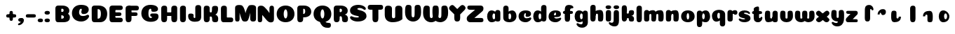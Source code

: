 SplineFontDB: 3.0
FontName: Coiny-Regular
FullName: Coiny
FamilyName: Coiny Regular
Weight: Regular
Copyright: Copyright (c) 2015, Marcelo Magalhaes
Version: 1.0
ItalicAngle: 0
UnderlinePosition: -100
UnderlineWidth: 50
Ascent: 760
Descent: 240
InvalidEm: 0
UFOAscent: 760
UFODescent: -240
LayerCount: 2
Layer: 0 0 "Back" 1
Layer: 1 0 "Fore" 0
PreferredKerning: 4
FSType: 0
OS2Version: 0
OS2_WeightWidthSlopeOnly: 0
OS2_UseTypoMetrics: 0
CreationTime: 1439837839
ModificationTime: 1440024400
PfmFamily: 16
TTFWeight: 400
TTFWidth: 5
LineGap: 90
VLineGap: 0
Panose: 2 0 5 3 0 0 0 0 0 0
OS2TypoAscent: 760
OS2TypoAOffset: 0
OS2TypoDescent: -240
OS2TypoDOffset: 0
OS2TypoLinegap: 90
OS2WinAscent: 765
OS2WinAOffset: 0
OS2WinDescent: 240
OS2WinDOffset: 0
HheadAscent: 765
HheadAOffset: 0
HheadDescent: -240
HheadDOffset: 0
OS2SubXSize: 650
OS2SubYSize: 700
OS2SubXOff: 0
OS2SubYOff: 140
OS2SupXSize: 650
OS2SupYSize: 700
OS2SupXOff: 0
OS2SupYOff: 480
OS2StrikeYSize: 49
OS2StrikeYPos: 258
OS2CapHeight: 0
OS2XHeight: 515
OS2Vendor: 'PfEd'
OS2CodePages: 00000001.00000000
OS2UnicodeRanges: 00000005.00000000.00000000.00000000
MarkAttachClasses: 1
DEI: 91125
LangName: 1033 "Copyright (c) 2015, Marcelo Magalhaes" "" "" "FontForge : Coiny : 10-8-2015" "" "Version 001.000"
Encoding: TamilPlusLatin3
UnicodeInterp: none
NameList: AGL For New Fonts
DisplaySize: -72
AntiAlias: 1
FitToEm: 1
WinInfo: 0 17 7
BeginPrivate: 5
BlueValues 14 [-4 0 515 515]
OtherBlues 11 [-240 -240]
StemSnapH 36 [79 117 122 134 147 162 170 178 711]
StemSnapV 35 [90 95 102 213 217 224 236 243 258]
BlueShift 1 0
EndPrivate
Grid
-1000 -5.94394683838 m 0
 2000 -5.94394683838 l 1024
-1000 421.056060791 m 0
 2000 421.056060791 l 1024
-1000 595 m 0
 2000 595 l 1024
  Named: "caps"
-1000 414.557800293 m 0
 2000 414.557800293 l 1024
  Named: "x height"
EndSplineSet
BeginChars: 65546 86

StartChar: space
Encoding: 3 32 0
GlifName: space
Width: 350
VWidth: 0
GlyphClass: 2
Flags: W
LayerCount: 2
Back
Fore
EndChar

StartChar: uni0B85
Encoding: 6 2949 1
GlifName: uni0B_85
Width: 1321
VWidth: 0
GlyphClass: 2
Flags: HW
HStem: -239 184 -222 570 0 82<285.391 359.901 253.891 1001.39 285.391 285.391> 116 54 274 74 292 17
VStem: 316.391 127 502.391 127 716.391 183 993.391 190 993.391 8
LayerCount: 2
Back
SplineSet
521.04296875 259.8671875 m 256
 521.04296875 290.598632812 513.025390625 323.995117188 495.862304688 323.995117188 c 256
 478.131835938 323.995117188 468.842773438 290.208007812 468.842773438 259.899414062 c 256
 468.842773438 229.603515625 477.475585938 196.900390625 495.616210938 196.900390625 c 256
 513.756835938 196.900390625 521.04296875 229.149414062 521.04296875 259.8671875 c 256
495.376953125 140.998046875 m 256
 420.139648438 140.998046875 359.4453125 183.47265625 359.4453125 259 c 256
 359.4453125 335.044921875 417.4765625 380.94921875 495.379882812 380.94921875 c 256
 573.302734375 380.94921875 630.391601562 335.044921875 630.391601562 259 c 256
 630.391601562 183.47265625 570.633789062 140.998046875 495.376953125 140.998046875 c 256
173.008789062 -34 m 256
 173.008789062 72 253.391601562 110 382.391601562 110 c 257
 465.413085938 110 916.391601562 110 1001.39160156 110 c 257
 1001.39160156 0 l 257
 349.391601562 0 l 257
 349.391601562 -44.44921875 407.920898438 -57.7109375 462.391601562 -57.7109375 c 3
 481.448242188 -57.7109375 500.008789062 -56.28125 515.391601562 -54 c 0
 639.568359375 -35.5888671875 717.830078125 81.181640625 717.830078125 184 c 3
 717.830078125 270.4296875 662.412109375 347 532.391601562 347 c 256
 483.391601562 347 460.745117188 317 460.745117188 262 c 256
 360.145507812 262 l 256
 360.145507812 345.7578125 431.391601562 403 542.391601562 403 c 256
 788.892578125 403 901.30859375 258.059570312 901.30859375 106 c 3
 901.30859375 -58.498046875 767.706054688 -238 527.391601562 -238 c 259
 248.391601562 -238 173.008789062 -118 173.008789062 -34 c 256
1182.671875 -81.6171875 m 260
 1182.671875 -178.51953125 1149.44140625 -212.31640625 1087.05175781 -212.31640625 c 260
 1024.66113281 -212.31640625 993.111328125 -184.31640625 993.111328125 -88.2666015625 c 260
 993.111328125 10.568359375 991.181640625 208.024414062 991.181640625 285.696289062 c 256
 991.181640625 361.181640625 1033.08203125 390 1087.05175781 390 c 256
 1141.70117188 390 1182.39160156 377.984375 1182.39160156 293.510742188 c 256
 1182.39160156 211.739257812 1182.671875 31.66015625 1182.671875 -81.6171875 c 260
EndSplineSet
Fore
SplineSet
173.008789062 -34 m 256
 173.008789062 72 253.391601562 110 382.391601562 110 c 257
 465.413085938 110 916.391601562 110 1001.39160156 110 c 257
 1001.39160156 0 l 257
 349.391601562 0 l 256
 348.84765625 -2.7626953125 348.573242188 -5.4287109375 348.573242188 -8 c 3
 348.573242188 -50.705078125 420.122070312 -67.19921875 491.391601562 -67.19921875 c 3
 510.5546875 -67.19921875 529.689453125 -66.107421875 547.391601562 -64 c 256
 688.997070312 -47.142578125 734.041992188 33.4296875 734.041992188 122 c 3
 734.041992188 138.508789062 732.314453125 155.295898438 729.391601562 172 c 256
 715.391601562 252 652.905273438 334 559.391601562 334 c 256
 542.905273438 334 487.745117188 328 487.745117188 262 c 256
 360.145507812 262 l 256
 360.145507812 345.7578125 431.391601562 390 542.391601562 390 c 256
 734.391601562 390 906.391601562 288 906.391601562 88 c 256
 906.391601562 -108.25 790.391601562 -239 534.391601562 -239 c 256
 342.391601562 -239 173.008789062 -155.900390625 173.008789062 -34 c 256
1182.67089844 -91.6171875 m 256
 1182.67089844 -188.51953125 1149.44140625 -222.31640625 1087.05175781 -222.31640625 c 256
 1024.66113281 -222.31640625 993.111328125 -194.31640625 993.111328125 -98.2666015625 c 256
 993.111328125 0.568359375 991.181640625 208.024414062 991.181640625 285.696289062 c 256
 991.181640625 361.181640625 1033.08203125 390 1087.05175781 390 c 256
 1141.70117188 390 1182.39160156 377.984375 1182.39160156 293.510742188 c 256
 1182.39160156 211.739257812 1182.67089844 21.66015625 1182.67089844 -91.6171875 c 256
546.194335938 262 m 256
 546.194335938 287.184570312 537.391601562 315.680664062 517.877929688 315.680664062 c 256
 498.715820312 315.680664062 487.712890625 286.837890625 487.712890625 262 c 256
 487.712890625 237.192382812 497.360351562 212.126953125 517.631835938 212.126953125 c 256
 538.010742188 212.126953125 546.194335938 236.852539062 546.194335938 262 c 256
517.391601562 157.78125 m 256
 430.67578125 157.78125 360.723632812 194.942382812 360.723632812 262 c 256
 360.723632812 317.250976562 427.607421875 351.049804688 517.393554688 351.049804688 c 256
 607.280273438 351.049804688 673.135742188 317.250976562 673.135742188 262 c 256
 673.135742188 194.942382812 604.201171875 157.78125 517.391601562 157.78125 c 256
EndSplineSet
PickledDataWithLists: "(dp1
S'com.fontlab.hintData'
p2
(dp3
S'vhints'
p4
(lp5
(dp6
S'position'
p7
I349
sS'width'
p8
I127
sa(dp9
g7
I535
sg8
I127
sa(dp10
g7
I749
sg8
I183
sa(dp11
g7
I1026
sg8
I190
sa(dp12
g7
I1026
sg8
I8
sasS'hhints'
p13
(lp14
(dp15
g7
I-239
sg8
I184
sa(dp16
g7
I-222
sg8
I570
sa(dp17
g7
I0
sg8
I82
sa(dp18
g7
I116
sg8
I54
sa(dp19
g7
I274
sg8
I74
sa(dp20
g7
I292
sg8
I17
sass."
EndChar

StartChar: uni0B86
Encoding: 7 2950 2
GlifName: uni0B_86
Width: 1440
VWidth: 0
GlyphClass: 2
Flags: HW
HStem: -515 182 -263 67<806 901.5> -244 184 -227 570 -69 134 -5 82 111 54 269 74 287 17
VStem: 267 127 453 127 667 183 708 149<-303.251 -282.5 -303.251 -274.5> 944 8 944 190 1037 76 1189 201
LayerCount: 2
Back
Fore
SplineSet
1080 -315 m 256
 1150.9 -287.555 1188.78 -237 1188.78 -124 c 256
 1188.78 -92 1182 -68.7568 1155.34 -68.7568 c 256
 1130 -68.7568 1112.77 -86 1112.77 -124.43 c 257
 1036.54 -125.174 l 257
 1036.54 -74.4951 1046.97 -17.9053 1095.91 16.2354 c 256
 1147.6 52.2998 1184.74 65 1251 65 c 256
 1309 65 1390 13 1390 -167 c 256
 1390 -371 1232 -515 1010 -515 c 256
 838 -515 708 -441 708 -314 c 256
 708 -235 774 -196 838 -196 c 256
 893 -196 925.288 -213 925.288 -236 c 256
 925.288 -260 908 -263 895 -263 c 256
 868 -263 857 -274 857 -291 c 256
 857 -315.502 910.834 -333.31 974 -333.31 c 256
 1008.99 -333.31 1046.85 -327.833 1080 -315 c 256
EndSplineSet
Refer: 1 2949 N 1 0 0 1 -82 -5 2
PickledDataWithLists: "(dp1
S'com.fontlab.hintData'
p2
(dp3
S'vhints'
p4
(lp5
(dp6
S'position'
p7
I267
sS'width'
p8
I127
sa(dp9
g7
I453
sg8
I127
sa(dp10
g7
I667
sg8
I183
sa(dp11
g7
I708
sg8
I149
sa(dp12
g7
I944
sg8
I8
sa(dp13
g7
I944
sg8
I190
sa(dp14
g7
I1037
sg8
I76
sa(dp15
g7
I1189
sg8
I201
sasS'hhints'
p16
(lp17
(dp18
g7
I-515
sg8
I182
sa(dp19
g7
I-263
sg8
I67
sa(dp20
g7
I-244
sg8
I184
sa(dp21
g7
I-227
sg8
I570
sa(dp22
g7
I-69
sg8
I134
sa(dp23
g7
I-5
sg8
I82
sa(dp24
g7
I111
sg8
I54
sa(dp25
g7
I269
sg8
I74
sa(dp26
g7
I287
sg8
I17
sass."
EndChar

StartChar: uni0B87
Encoding: 8 2951 3
GlifName: uni0B_87
Width: 1387
VWidth: 0
GlyphClass: 2
Flags: HW
HStem: -363 134 -34 107 116 62 266 82 292 17 398 160
VStem: 144 155 197 185<163 288 163 325.5> 445 131 626 131 796 141<122 194 48 216.5> 864 164 1063 190
LayerCount: 2
Back
Fore
SplineSet
1252.21 57 m 260
 1252.21 -31 1252.49 -62.2744 1252.49 -169.301 c 260
 1252.49 -266.203 1219.27 -300 1156.88 -300 c 260
 1094.48 -300 1062.94 -272 1062.94 -175.95 c 260
 1062.94 -82.5869 1061 -13.3721 1061 60 c 260
 1061 270 953 397.857 632 397.857 c 260
 473.969 397.857 382 342 382 234 c 260
 382 92 538.018 -120.569 676 -204 c 260
 703.995 -220.927 733.685 -227.527 761 -227.527 c 260
 817.598 -227.527 864 -194.271 864 -153 c 260
 864 -66 721 -34 600.256 -34 c 260
 474 -34 299 -68 299 -150 c 260
 299 -184.246 356.254 -228.597 429 -228.597 c 260
 464.589 -228.597 503.885150937 -218.708215402 542 -192 c 260
 679 -96 778 52 778 164 c 260
 778 228 730 278 685 278 c 260
 598 278 571.609 269 571.609 220 c 260
 444.01 220 l 260
 444.01 303.758 515.256 348 626.256 348 c 260
 818.256 348 937 262 937 126 c 260
 937 -30 729.757 -363 419 -363 c 260
 221.017 -363 144.087 -257.964 144.087 -163 c 260
 144.087 -142.847 147.52 -123.146 154 -105 c 260
 199 21 406 72.7812 599 72.7812 c 260
 792 72.7812 988.223 24.9658 1020 -105 c 260
 1025.44 -127.242 1027.79 -147.89 1027.79 -167 c 260
 1027.79 -305.123 892.109 -363 777.256 -363 c 260
 487 -363 197 -41.7549 197 223 c 260
 197 428 346 558 668 558 c 260
 1082 558 1252.21 358 1252.21 57 c 260
625.673 220.285 m 260
 625.673 241.692 618.19 265.914 601.604 265.914 c 260
 585.315 265.914 575.963 241.397 575.963 220.285 c 260
 575.963 199.199 584.164 177.894 601.395 177.894 c 260
 618.717 177.894 625.673 198.91 625.673 220.285 c 260
601.256 115.781 m 260
 514.54 115.781 444.588 152.942 444.588 220 c 260
 444.588 275.251 511.472 309.05 601.258 309.05 c 260
 691.145 309.05 757 275.251 757 220 c 260
 757 152.942 688.065 115.781 601.256 115.781 c 260
EndSplineSet
PickledDataWithLists: "(dp1
S'com.fontlab.hintData'
p2
(dp3
S'vhints'
p4
(lp5
(dp6
S'position'
p7
I144
sS'width'
p8
I155
sa(dp9
g7
I197
sg8
I185
sa(dp10
g7
I445
sg8
I131
sa(dp11
g7
I626
sg8
I131
sa(dp12
g7
I796
sg8
I141
sa(dp13
g7
I864
sg8
I164
sa(dp14
g7
I1063
sg8
I190
sasS'hhints'
p15
(lp16
(dp17
g7
I-363
sg8
I134
sa(dp18
g7
I-34
sg8
I107
sa(dp19
g7
I116
sg8
I62
sa(dp20
g7
I266
sg8
I82
sa(dp21
g7
I292
sg8
I17
sa(dp22
g7
I398
sg8
I160
sass."
EndChar

StartChar: uni0B88
Encoding: 9 2952 4
GlifName: uni0B_88
Width: 1011
VWidth: 0
GlyphClass: 2
Flags: HW
HStem: 0 21 99 132 300 110
VStem: 55 190 286 189 527 190 754 189
LayerCount: 2
Back
Fore
SplineSet
885 409.857 m 258
 948.133 409.857 966.695 394.829 966.695 350.577 c 256
 966.695 309.864 937.524 299.554 875 299.554 c 262
 126 302.854 l 262
 73.4395 303.085 55.4932 315.301 55.4932 347.857 c 256
 55.4932 389.857 82.0459 409.857 131.432 409.857 c 258
 885 409.857 l 258
754.173 165 m 256
 754.173 115.271 800.113 98.8408 848.338 98.8408 c 256
 905.575 98.8408 943.338 112.708 943.338 165 c 256
 943.338 209.885 911.077 231 848.338 231 c 256
 786.452 231 754.173 202.515 754.173 165 c 256
286.173 165 m 256
 286.173 115.271 332.113 98.8408 380.338 98.8408 c 256
 437.575 98.8408 475.338 112.708 475.338 165 c 256
 475.338 209.885 443.077 231 380.338 231 c 256
 318.452 231 286.173 202.515 286.173 165 c 256
716.616 130.902 m 256
 716.616 34 683.392 0.203125 621 0.203125 c 256
 558.609 0.203125 527.062 28.2031 527.062 124.253 c 256
 527.062 220.305 525.125 230.068 525.125 305.554 c 256
 525.125 381.039 567.03 409.857 621 409.857 c 256
 675.647 409.857 716.338 397.842 716.338 313.368 c 256
 716.338 233.892 716.616 241 716.616 130.902 c 256
244.616 130.902 m 256
 244.616 34 211.392 0.203125 149 0.203125 c 256
 86.6094 0.203125 55.0615 22.1094 55.0615 118.159 c 256
 55.0615 214.211 55.4932 273.515 55.4932 349 c 256
 55.4932 403 95.0303 409.857 149 409.857 c 256
 203.647 409.857 244.338 397.842 244.338 313.368 c 256
 244.338 233.892 244.616 241 244.616 130.902 c 256
EndSplineSet
PickledDataWithLists: "(dp1
S'com.fontlab.hintData'
p2
(dp3
S'vhints'
p4
(lp5
(dp6
S'position'
p7
I55
sS'width'
p8
I190
sa(dp9
g7
I286
sg8
I189
sa(dp10
g7
I527
sg8
I190
sa(dp11
g7
I754
sg8
I189
sasS'hhints'
p12
(lp13
(dp14
g7
I0
sg8
I21
sa(dp15
g7
I99
sg8
I132
sa(dp16
g7
I300
sg8
I110
sass."
EndChar

StartChar: uni0B8E
Encoding: 12 2958 5
GlifName: uni0B_8E_
Width: 1018
VWidth: 0
GlyphClass: 2
Flags: HW
HStem: -5 63 -5 44 -1 415 200 64 312 103
VStem: 68 189 296 123 477 122 632 189
LayerCount: 2
Back
Fore
SplineSet
820 91.8662109375 m 258
 820 21.638671875 794 -0.9052734375 721.345703125 -0.9052734375 c 256
 650 -0.9052734375 633 32.302734375 633 101.494140625 c 258
 633 315.90625 l 258
 633 374.716796875 667 413.866210938 720.819335938 413.866210938 c 256
 775.465820312 413.866210938 820 397.006835938 820 318.450195312 c 258
 820 91.8662109375 l 258
258 197 m 0
 258 117 332 62 448 62 c 0
 464 62 471 86 471 86 c 2
 591 86 l 0
 582.09375 56.4970703125 558.415039062 29.0322265625 520 12.078125 c 0
 495.381835938 1.2138671875 464.711914062 -5.3330078125 428 -5.3330078125 c 3
 195 -5.3330078125 68 81.25 68 202 c 3
 68 364.049804688 214 414.857421875 448 414.857421875 c 256
 913 414.857421875 l 258
 963 414.857421875 983 400 983 359 c 256
 983 318 947.413085938 305 894 305 c 258
 894 305 572.211914062 309 429 309 c 256x7e
 301 309 258 277 258 197 c 0
476.600585938 132.92578125 m 260
 476.600585938 167.345703125 467.622070312 204.749023438 448.3984375 204.749023438 c 260
 428.540039062 204.749023438 418.13671875 166.908203125 418.13671875 132.962890625 c 260
 418.13671875 99.03125 427.805664062 62.4033203125 448.123046875 62.4033203125 c 260
 468.440429688 62.4033203125 476.600585938 98.5234375 476.600585938 132.92578125 c 260
447.85546875 -0.2080078125 m 260
 363.588867188 -0.2080078125 295.610351562 47.3642578125 295.610351562 131.955078125 c 260
 295.610351562 217.125976562 360.606445312 268.5390625 447.858398438 268.5390625 c 260
 535.131835938 268.5390625 599.072265625 217.125976562 599.072265625 131.955078125 c 260
 599.072265625 47.3642578125 532.142578125 -0.2080078125 447.85546875 -0.2080078125 c 260
EndSplineSet
PickledDataWithLists: "(dp1
S'com.fontlab.hintData'
p2
(dp3
S'vhints'
p4
(lp5
(dp6
S'position'
p7
I68
sS'width'
p8
I189
sa(dp9
g7
I296
sg8
I123
sa(dp10
g7
I477
sg8
I122
sa(dp11
g7
I632
sg8
I189
sasS'hhints'
p12
(lp13
(dp14
g7
I-5
sg8
I63
sa(dp15
g7
I-5
sg8
I44
sa(dp16
g7
I-1
sg8
I415
sa(dp17
g7
I200
sg8
I64
sa(dp18
g7
I312
sg8
I103
sass."
EndChar

StartChar: uni0B8F
Encoding: 13 2959 6
GlifName: uni0B_8F_
Width: 1006
VWidth: 0
GlyphClass: 2
Flags: HW
HStem: -5 63 -5 44 0 415 200 64 306 109 312 103
VStem: 68 189 296 123 477 122 650 189 651 190<143 166> 1009 189
LayerCount: 2
Back
Fore
SplineSet
258 197 m 0
 258 117 332 62 448 62 c 0
 464 62 471 86 471 86 c 2
 591 86 l 0
 582.09375 56.4970703125 558.415039062 29.0322265625 520 12.078125 c 0
 495.381835938 1.2138671875 464.711914062 -5.3330078125 428 -5.3330078125 c 3
 195 -5.3330078125 68 81.25 68 202 c 3
 68 364.049804688 214 414.857421875 448 414.857421875 c 256
 913 414.857421875 l 258
 963 414.857421875 983 400 983 359 c 256
 983 318 947.413085938 308 894 308 c 258
 894 308 572.211914062 312 429 312 c 256x7e
 301 312 258 277 258 197 c 0
476.600585938 132.92578125 m 260
 476.600585938 167.345703125 467.622070312 204.749023438 448.3984375 204.749023438 c 260
 428.540039062 204.749023438 418.13671875 166.908203125 418.13671875 132.962890625 c 260
 418.13671875 99.03125 427.805664062 62.4033203125 448.123046875 62.4033203125 c 260
 468.440429688 62.4033203125 476.600585938 98.5234375 476.600585938 132.92578125 c 260
447.85546875 -0.2080078125 m 260
 363.588867188 -0.2080078125 295.610351562 47.3642578125 295.610351562 131.955078125 c 260
 295.610351562 217.125976562 360.606445312 268.5390625 447.858398438 268.5390625 c 260
 535.131835938 268.5390625 599.072265625 217.125976562 599.072265625 131.955078125 c 260
 599.072265625 47.3642578125 532.142578125 -0.2080078125 447.85546875 -0.2080078125 c 260
540 -44 m 256
 632 6 651 18.2021484375 651 60 c 258
 651 104 l 257
 838 104 l 257
 838 82 l 258
 838 13.29296875 836.77734375 -32.75390625 829 -50 c 256
 806 -101 756 -129 607.151367188 -199.413085938 c 256
 572.578125 -215.768554688 544.729492188 -223.412109375 522 -223.412109375 c 3
 487.142578125 -223.412109375 464.32421875 -204.779296875 447.751953125 -170.84375 c 256
 441.428710938 -157.896484375 438.458007812 -146.4609375 438.458007812 -136 c 256
 438.458007812 -101.168945312 475.099609375 -79.271484375 540 -44 c 256
EndSplineSet
Refer: 7 3006 N 1 0 0 1 596 -0.142181 2
Refer: 0 32 N 1 0 0 1 20 0 2
PickledDataWithLists: "(dp1
S'com.fontlab.hintData'
p2
(dp3
S'vhints'
p4
(lp5
(dp6
S'position'
p7
I68
sS'width'
p8
I189
sa(dp9
g7
I296
sg8
I123
sa(dp10
g7
I477
sg8
I122
sa(dp11
g7
I650
sg8
I189
sa(dp12
g7
I651
sg8
I190
sa(dp13
g7
I1009
sg8
I189
sasS'hhints'
p14
(lp15
(dp16
g7
I-5
sg8
I63
sa(dp17
g7
I-5
sg8
I44
sa(dp18
g7
I0
sg8
I415
sa(dp19
g7
I200
sg8
I64
sa(dp20
g7
I306
sg8
I109
sa(dp21
g7
I312
sg8
I103
sass."
EndChar

StartChar: uni0BBE
Encoding: 42 3006 7
GlifName: uni0B_B_E_
Width: 805
VWidth: 0
GlyphClass: 2
Flags: HW
HStem: 0 415 306 109<146 681 146 167>
VStem: 54 189 413 189
LayerCount: 2
Back
Fore
SplineSet
686 415 m 258
 735.223 415 749.695 400.803 749.695 359 c 256
 749.695 315.476 724 306 681 306 c 258
 681 306 278 306 56 306 c 257
 56 372.146 89.3813 415 146 415 c 258
 686 415 l 258
EndSplineSet
Refer: 36 305 N 1 0 0 1 311 0 2
Refer: 36 305 N 1 0 0 1 -48 0 2
PickledDataWithLists: "(dp1
S'com.fontlab.hintData'
p2
(dp3
S'vhints'
p4
(lp5
(dp6
S'position'
p7
I54
sS'width'
p8
I189
sa(dp9
g7
I413
sg8
I189
sasS'hhints'
p10
(lp11
(dp12
g7
I0
sg8
I415
sa(dp13
g7
I306
sg8
I109
sass."
EndChar

StartChar: colon
Encoding: 172 58 8
GlifName: colon
Width: 315
VWidth: 0
GlyphClass: 2
Flags: W
HStem: -5 132 278 132
VStem: 39 189
LayerCount: 2
Back
Fore
Refer: 9 46 N 1 0 0 1 20 283 2
Refer: 9 46 N 1 0 0 1 20 0 2
PickledDataWithLists: "(dp1
S'com.fontlab.hintData'
p2
(dp3
S'vhints'
p4
(lp5
(dp6
S'position'
p7
I39
sS'width'
p8
I189
sasS'hhints'
p9
(lp10
(dp11
g7
I-5
sg8
I132
sa(dp12
g7
I278
sg8
I132
sass."
EndChar

StartChar: period
Encoding: 173 46 9
GlifName: period
Width: 231
VWidth: 0
GlyphClass: 2
Flags: W
HStem: -5 132
VStem: 19 189
LayerCount: 2
Back
Fore
SplineSet
18.835 61.1592 m 256
 18.835 11.4307 64.7754 -5 113 -5 c 256
 170.237 -5 208 8.86719 208 61.1592 c 256
 208 106.044 175.739 127.159 113 127.159 c 256
 51.1143 127.159 18.835 98.6738 18.835 61.1592 c 256
EndSplineSet
PickledDataWithLists: "(dp1
S'com.fontlab.hintData'
p2
(dp3
S'vhints'
p4
(lp5
(dp6
S'position'
p7
I19
sS'width'
p8
I189
sasS'hhints'
p9
(lp10
(dp11
g7
I-5
sg8
I132
sass."
EndChar

StartChar: a
Encoding: 308 97 10
GlifName: a
Width: 564
VWidth: 0
GlyphClass: 2
Flags: HW
HStem: -5 107 0 415 313 108
VStem: 44 189 327 189 339 82
LayerCount: 2
Back
Fore
Refer: 44 137 N 1 0 0 1 -53.4692 0 2
Refer: 36 305 N 1 0 0 1 224.73 0 2
PickledDataWithLists: "(dp1
S'com.fontlab.hintData'
p2
(dp3
S'vhints'
p4
(lp5
(dp6
S'position'
p7
I44
sS'width'
p8
I189
sa(dp9
g7
I327
sg8
I189
sa(dp10
g7
I339
sg8
I82
sasS'hhints'
p11
(lp12
(dp13
g7
I-5
sg8
I107
sa(dp14
g7
I0
sg8
I415
sa(dp15
g7
I313
sg8
I108
sass."
EndChar

StartChar: b
Encoding: 309 98 11
GlifName: b
Width: 552
VWidth: 0
GlyphClass: 2
Flags: W
HStem: -4 107 313 108
VStem: 44 190 327 188
LayerCount: 2
Back
Fore
SplineSet
233.501 132.546 m 257
 242.794 114.787 256.988 102.803 276.991 102.803 c 256
 310.648 102.803 326.591 154.317 326.591 200.402 c 256
 326.591 254.671 307.891 313.147 276.344 313.147 c 256
 256.812 313.147 242.668 300.036 233.36 280.924 c 257
 233.36 251.628 233.501 186.435 233.501 132.546 c 257
232.583 378.358 m 257
 267.172 404.04 309.472 420.802 356.484 420.802 c 257
 447.091 420.802 515.091 336 515.091 218 c 256
 515.091 74 405.491 -4.39746 257.491 -4.39746 c 256
 130.291 -4.39746 43.9365 53.5166 43.9365 162.002 c 258
 42 490.118 l 257
 42 565.604 83.2285 594.422 137.875 594.422 c 256
 202.093 594.422 233.091 556 233.091 497.933 c 258
 232.583 378.358 l 257
EndSplineSet
PickledDataWithLists: "(dp1
S'com.fontlab.hintData'
p2
(dp3
S'vhints'
p4
(lp5
(dp6
S'position'
p7
I44
sS'width'
p8
I190
sa(dp9
g7
I327
sg8
I188
sasS'hhints'
p10
(lp11
(dp12
g7
I-4
sg8
I107
sa(dp13
g7
I313
sg8
I108
sass."
EndChar

StartChar: c
Encoding: 310 99 12
GlifName: c
Width: 532
VWidth: 0
GlyphClass: 2
Flags: W
HStem: -5 141 322 100
VStem: 41 192 303 182
LayerCount: 2
Back
Fore
SplineSet
289.6 241.662 m 256
 289.6 264.062 302.89 283.465 302.89 296.719 c 256
 302.89 311.583 297.935 321.553 280.334 321.553 c 256
 251.052 321.553 232.417 271.699 232.417 224.183 c 256
 232.417 172.583 266.739 136.183 321.6 136.183 c 256
 348.826 136.183 376.8 139.383 398.734 145.823 c 256
 426.443 153.959 437.394 168.912 452.459 168.912 c 256
 480.4 168.912 494 152.982 494 136.183 c 256
 494 95.958 421.063 -5 287.852 -5 c 256
 149.377 -5 40.5156 72.7451 40.5156 210.832 c 256
 40.5156 342.184 144.599 421.383 287.852 421.383 c 256
 429.783 421.383 484.47 369.783 484.47 297.383 c 256
 484.47 257.715 455.852 189.689 357.6 189.689 c 256
 320.449 189.689 289.6 194.282 289.6 241.662 c 256
EndSplineSet
PickledDataWithLists: "(dp1
S'com.fontlab.hintData'
p2
(dp3
S'vhints'
p4
(lp5
(dp6
S'position'
p7
I41
sS'width'
p8
I192
sa(dp9
g7
I303
sg8
I182
sasS'hhints'
p10
(lp11
(dp12
g7
I-5
sg8
I141
sa(dp13
g7
I322
sg8
I100
sass."
EndChar

StartChar: d
Encoding: 311 100 13
GlifName: d
Width: 551
VWidth: 0
GlyphClass: 2
Flags: W
HStem: -5 107 1 595 313 108
VStem: 37 189 319 190 333 82
LayerCount: 2
Back
Fore
Refer: 42 133 N 1 0 0 1 217.415 1 2
Refer: 44 137 N 1 0 0 1 -59.5849 0 2
PickledDataWithLists: "(dp1
S'com.fontlab.hintData'
p2
(dp3
S'vhints'
p4
(lp5
(dp6
S'position'
p7
I37
sS'width'
p8
I189
sa(dp9
g7
I319
sg8
I190
sa(dp10
g7
I333
sg8
I82
sasS'hhints'
p11
(lp12
(dp13
g7
I-5
sg8
I107
sa(dp14
g7
I1
sg8
I595
sa(dp15
g7
I313
sg8
I108
sass."
EndChar

StartChar: e
Encoding: 312 101 14
GlifName: e
Width: 525
VWidth: 0
GlyphClass: 2
Flags: W
HStem: -5 133 184 64 346 75
VStem: 300 176
LayerCount: 2
Back
Fore
SplineSet
278.853 -5.30566 m 256
 142.057 -5.30566 34.5156 68.4775 34.5156 199.526 c 256
 34.5156 337.74 137.337 421.077 278.853 421.077 c 256
 420.783 421.077 475.471 364.9 475.471 286.077 c 256
 475.471 237.732 438.193 185.219 346.6 184.478 c 258
 99.4004 182.478 l 257
 131.8 246.077 l 257
 131.8 246.077 271.855 248.743 280.956 248.743 c 256
 287.982 248.743 292.028 252.4 295.072 259.906 c 256
 298.116 267.411 299.89 278.159 299.89 291.413 c 256
 299.89 324.233 293.617 346.247 271.335 346.247 c 256
 248.452 346.247 223.418 293.477 223.418 224.478 c 256
 223.418 169.159 253.252 127.877 312.6 127.877 c 256
 339.826 127.877 367.533 132.067 389.735 137.518 c 256
 422.88 145.653 435.979 160.606 454 160.606 c 256
 474.852 160.606 485 146.137 485 130.877 c 256
 485 92.0771 412.063 -5.30566 278.853 -5.30566 c 256
EndSplineSet
PickledDataWithLists: "(dp1
S'com.fontlab.hintData'
p2
(dp3
S'vhints'
p4
(lp5
(dp6
S'position'
p7
I300
sS'width'
p8
I176
sasS'hhints'
p9
(lp10
(dp11
g7
I-5
sg8
I133
sa(dp12
g7
I184
sg8
I64
sa(dp13
g7
I346
sg8
I75
sass."
EndChar

StartChar: f
Encoding: 313 102 15
GlifName: f
Width: 406
VWidth: 0
GlyphClass: 2
Flags: W
HStem: 283 106 473 122
VStem: 86 190
LayerCount: 2
Back
Fore
SplineSet
274.951 402.857 m 257
 274.951 434 280.951 448 292.951 458 c 256
 303.697 466.955 317.579 473 353.458 473 c 256
 381.399 473 395 488.93 395 505.729 c 256
 395 539.041 349.334 595.041 242.386 595.041 c 256
 126.134 595.041 88.0195 540.304 87.165 409.257 c 256
 86.4404 298.133 85.5674 213.282 85.5674 124.531 c 256
 85.5674 28.4824 117.116 0.482422 179.507 0.482422 c 256
 241.897 0.482422 275.122 28.4824 275.122 131.181 c 256
 275.122 215.493 274.951 402.857 274.951 402.857 c 257
EndSplineSet
Refer: 46 139 N 1 0 0 1 -33.5176 -65.0824 2
PickledDataWithLists: "(dp1
S'com.fontlab.hintData'
p2
(dp3
S'vhints'
p4
(lp5
(dp6
S'position'
p7
I86
sS'width'
p8
I190
sasS'hhints'
p9
(lp10
(dp11
g7
I283
sg8
I106
sa(dp12
g7
I473
sg8
I122
sass."
EndChar

StartChar: g
Encoding: 314 103 16
GlifName: g
Width: 557
VWidth: 0
GlyphClass: 2
Flags: W
HStem: -196 122 -4 107 314 108
VStem: 39 189 323 187 335 82
LayerCount: 2
Back
Fore
SplineSet
323.313 -20 m 258
 322.538 317.288 l 258
 322.538 376.1 354.312 415.248 409.635 415.248 c 256
 464.282 415.248 507.817 398.389 507.817 319.833 c 258
 510.312 -0.874023 l 258
 510.312 -111.299 436.912 -196.157 303.474 -196.157 c 256
 170.263 -196.157 103.898 -103.896 103.898 -65.3506 c 256
 103.898 -48.5508 118.513 -34.8408 147.095 -34.8408 c 256
 162.16 -34.8408 172.294 -51.1328 199.537 -60.708 c 256
 221.105 -68.2891 239.188 -74.374 266.414 -74.374 c 256
 309.966 -74.374 323.313 -52.6953 323.313 -20 c 258
EndSplineSet
Refer: 44 137 N 1 0 0 1 -58.0568 1 2
PickledDataWithLists: "(dp1
S'com.fontlab.hintData'
p2
(dp3
S'vhints'
p4
(lp5
(dp6
S'position'
p7
I39
sS'width'
p8
I189
sa(dp9
g7
I323
sg8
I187
sa(dp10
g7
I335
sg8
I82
sasS'hhints'
p11
(lp12
(dp13
g7
I-196
sg8
I122
sa(dp14
g7
I-4
sg8
I107
sa(dp15
g7
I314
sg8
I108
sass."
EndChar

StartChar: h
Encoding: 315 104 17
GlifName: h
Width: 548
VWidth: 0
GlyphClass: 2
Flags: W
HStem: 0 21 1 600 282 134
VStem: 49 190 162 76 321 190
LayerCount: 2
Back
Fore
Refer: 43 135 N 1 0 0 1 -46.4243 0.666667 2
Refer: 42 133 N 1 0 0 1.00718 -53.4243 0.61599 2
PickledDataWithLists: "(dp1
S'com.fontlab.hintData'
p2
(dp3
S'vhints'
p4
(lp5
(dp6
S'position'
p7
I49
sS'width'
p8
I190
sa(dp9
g7
I162
sg8
I76
sa(dp10
g7
I321
sg8
I190
sasS'hhints'
p11
(lp12
(dp13
g7
I0
sg8
I21
sa(dp14
g7
I1
sg8
I600
sa(dp15
g7
I282
sg8
I134
sass."
EndChar

StartChar: i
Encoding: 316 105 18
GlifName: i
Width: 280
VWidth: 0
GlyphClass: 2
Flags: HW
HStem: 0 415 451 132
VStem: 42 199 49 189
LayerCount: 2
Back
Fore
SplineSet
42 522 m 260
 42 472.271484375 89.9404296875 455.840820312 138.165039062 455.840820312 c 260
 195.40234375 455.840820312 241.165039062 469.708007812 241.165039062 522 c 260
 241.165039062 566.884765625 200.904296875 588 138.165039062 588 c 260
 76.279296875 588 42 559.514648438 42 522 c 260
EndSplineSet
Refer: 36 305 N 1 0 0 1 -53.5904 0 2
PickledDataWithLists: "(dp1
S'com.fontlab.hintData'
p2
(dp3
S'vhints'
p4
(lp5
(dp6
S'position'
p7
I42
sS'width'
p8
I199
sa(dp9
g7
I49
sg8
I189
sasS'hhints'
p10
(lp11
(dp12
g7
I0
sg8
I415
sa(dp13
g7
I451
sg8
I132
sass."
EndChar

StartChar: j
Encoding: 317 106 19
GlifName: j
Width: 293
VWidth: 0
GlyphClass: 2
Flags: HW
HStem: -171 130 451 132
VStem: 51 199 55 190
LayerCount: 2
Back
SplineSet
50.835 517 m 256
 50.835 467.271 98.7754 450.841 147 450.841 c 256
 204.237 450.841 250 464.708 250 517 c 256
 250 561.885 209.739 583 147 583 c 256
 85.1143 583 50.835 554.515 50.835 517 c 256
243 323.629 m 258
 243 373.229 206.447 414.403 151.8 414.403 c 256
 97.4004 414.403 55.9248 385.585 55.9248 310.101 c 256
 55.9248 196.532 55.0146 138.767 55.0146 42.0283 c 256
 55.0146 -25.9717 19.0146484375 -41 -23.302734375 -41 c 256
 -52.1806640625 -41 -60.9345703125 -41 -76 -41 c 260
 -97.97265625 -41 -118.568359375 -54 -118.568359375 -80 c 260
 -118.568359375 -118.799804688 -45.6318 -170.955 87.5801 -170.955 c 256
 203.374 -170.955 244.601 -90.6201 244.601 40.4287 c 258
 243 323.629 l 258
EndSplineSet
Fore
SplineSet
50.835 517 m 260
 50.835 467.271 98.7754 450.841 147 450.841 c 260
 204.237 450.841 250 464.708 250 517 c 260
 250 561.885 209.739 583 147 583 c 260
 85.1143 583 50.835 554.515 50.835 517 c 260
243 323.629 m 262
 243 373.229 206.447 414.403 151.8 414.403 c 260
 97.4004 414.403 55.9248 385.585 55.9248 310.101 c 260
 55.9248 196.532 55.0146 138.767 55.0146 42.0283 c 260
 55.0146 -25.9717 19.0146 -41.1318 -23.3027 -41.1318 c 260
 -52.1807 -41.1318 -69.9619 -18.042 -85.0273 -18.042 c 260
 -112.969 -18.042 -118.568 -33.9717 -118.568 -50.7725 c 260
 -118.568 -89.5723 -45.6318 -170.955 87.5801 -170.955 c 260
 203.374 -170.955 244.601 -90.6201 244.601 40.4287 c 262
 243 323.629 l 262
EndSplineSet
PickledDataWithLists: "(dp1
S'com.fontlab.hintData'
p2
(dp3
S'vhints'
p4
(lp5
(dp6
S'position'
p7
I51
sS'width'
p8
I199
sa(dp9
g7
I55
sg8
I190
sasS'hhints'
p10
(lp11
(dp12
g7
I-171
sg8
I130
sa(dp13
g7
I451
sg8
I132
sass."
EndChar

StartChar: k
Encoding: 318 107 20
GlifName: k
Width: 514
VWidth: 0
GlyphClass: 2
Flags: W
HStem: 0 586 0 205 123 162
VStem: 43 186 296 185
LayerCount: 2
Back
Fore
SplineSet
266.077 123.402 m 262
 234.492 123.402 l 260
 234.492 69.8027 201.268 0.201172 138.876 0.201172 c 260
 76.4844 0.201172 44.9375 28.2012 44.9375 124.252 c 260
 44.9375 220.303 43 406.033 43 481.518 c 260
 43 559.402 80.4766 582.721 138.876 585.822 c 261
 214.077 585.822 229.054 537.803 229.054 425.002 c 260
 229.054 383.496 226.4 337.947 221.587 304.358 c 261
 225.562 291.676 235.615 285.002 261.054 285.002 c 260
 287.677 285.002 296.147 293.803 296.147 331.635 c 260
 296.147 383.402 319.339 409.002 390.062 409.002 c 260
 464.401 409.002 481.543 385.002 481.543 318.603 c 260
 481.543 240.202 423.677 205.002 377.277 205.002 c 261
 423.677 205.002 481.543 177.803 481.543 105.803 c 260
 481.543 17.5518 464.401 0.202148 390.062 0.202148 c 260
 319.339 0.202148 296.147 25.8027 296.147 77.5703 c 260
 296.147 117.002 287.9 123.402 266.077 123.402 c 262
EndSplineSet
PickledDataWithLists: "(dp1
S'com.fontlab.hintData'
p2
(dp3
S'vhints'
p4
(lp5
(dp6
S'position'
p7
I43
sS'width'
p8
I186
sa(dp9
g7
I296
sg8
I185
sasS'hhints'
p10
(lp11
(dp12
g7
I0
sg8
I586
sa(dp13
g7
I0
sg8
I205
sa(dp14
g7
I123
sg8
I162
sass."
EndChar

StartChar: l
Encoding: 319 108 21
GlifName: l
Width: 282
VWidth: 0
GlyphClass: 2
Flags: W
HStem: 0 595
VStem: 46 190
LayerCount: 2
Back
Fore
Refer: 42 133 N 1 0 0 1 -55.5857 0 2
PickledDataWithLists: "(dp1
S'com.fontlab.hintData'
p2
(dp3
S'vhints'
p4
(lp5
(dp6
S'position'
p7
I46
sS'width'
p8
I190
sasS'hhints'
p9
(lp10
(dp11
g7
I0
sg8
I595
sass."
EndChar

StartChar: m
Encoding: 320 109 22
GlifName: m
Width: 776
VWidth: 0
GlyphClass: 2
Flags: HW
HStem: 0 415 0 21 279 134
VStem: 38 189 148 76 299 174 396 76 547 190
LayerCount: 2
Back
Fore
SplineSet
298.246 229.748 m 256
 298.246 268.711 281.8 278.739 260.201 278.739 c 256
 238.771 278.739 224.63 251.882 224.63 214.066 c 257
 148.396 213.323 l 257
 148.396 264.001 161.474 327.353 208.771 363.731 c 256
 255.658 399.796 294.761 412.496 354.861 412.496 c 256
 430.971 412.496 473 356.497 473 207.697 c 256
 473 33.2969 457.701 0.49707 382.6 0.49707 c 256
 321.534 0.49707 299.294 26.0967 299.294 72.3086 c 256
 299.294 129.632 298.246 189.976 298.246 229.748 c 256
546.246 229.748 m 256
 546.246 268.711 529.8 278.739 508.201 278.739 c 256
 486.771 278.739 472.63 251.882 472.63 214.066 c 257
 396.396 213.323 l 257
 396.396 264.001 408.614 328.497 456.771 363.731 c 256
 506.062 399.796 557.681 412.496 620.861 412.496 c 256
 702.601 412.496 737 356.497 737 207.697 c 256
 737 33.2969 720.348 0.49707 638.6 0.49707 c 256
 571.67 0.49707 547.294 26.0967 547.294 72.3086 c 256
 547.294 129.632 546.246 189.976 546.246 229.748 c 256
EndSplineSet
Refer: 36 305 N 1 0 0 1 -64.5585 0 2
PickledDataWithLists: "(dp1
S'com.fontlab.hintData'
p2
(dp3
S'vhints'
p4
(lp5
(dp6
S'position'
p7
I38
sS'width'
p8
I189
sa(dp9
g7
I148
sg8
I76
sa(dp10
g7
I299
sg8
I174
sa(dp11
g7
I396
sg8
I76
sa(dp12
g7
I547
sg8
I190
sasS'hhints'
p13
(lp14
(dp15
g7
I0
sg8
I415
sa(dp16
g7
I0
sg8
I21
sa(dp17
g7
I279
sg8
I134
sass."
EndChar

StartChar: n
Encoding: 321 110 23
GlifName: n
Width: 542
VWidth: 0
GlyphClass: 2
Flags: HW
HStem: 0 415 0 21 283 134
VStem: 42 189 153 76 312 190
LayerCount: 2
Back
Fore
Refer: 43 135 N 1 0 0 1 -55.4248 1 2
Refer: 36 305 N 1 0 0 1 -60.0249 0 2
PickledDataWithLists: "(dp1
S'com.fontlab.hintData'
p2
(dp3
S'vhints'
p4
(lp5
(dp6
S'position'
p7
I42
sS'width'
p8
I189
sa(dp9
g7
I153
sg8
I76
sa(dp10
g7
I312
sg8
I190
sasS'hhints'
p11
(lp12
(dp13
g7
I0
sg8
I415
sa(dp14
g7
I0
sg8
I21
sa(dp15
g7
I283
sg8
I134
sass."
EndChar

StartChar: o
Encoding: 322 111 24
GlifName: o
Width: 552
VWidth: 0
GlyphClass: 2
Flags: W
HStem: -5 99 320 101
VStem: 35 194 323 194
LayerCount: 2
Back
Fore
SplineSet
322.601 206.418 m 260
 322.601 261.053 308.349 320.423 277.835 320.423 c 260
 246.315 320.423 229.801 260.358 229.801 206.476 c 260
 229.801 152.617 245.149 94.4775 277.399 94.4775 c 260
 309.649 94.4775 322.601 151.81 322.601 206.418 c 260
276.974 -4.90527 m 260
 143.217 -4.90527 35.3154 70.6055 35.3154 204.877 c 260
 35.3154 340.068 138.483 421.677 276.979 421.677 c 260
 415.507 421.677 517 340.068 517 204.877 c 260
 517 70.6055 410.763 -4.90527 276.974 -4.90527 c 260
EndSplineSet
PickledDataWithLists: "(dp1
S'com.fontlab.hintData'
p2
(dp3
S'vhints'
p4
(lp5
(dp6
S'position'
p7
I35
sS'width'
p8
I194
sa(dp9
g7
I323
sg8
I194
sasS'hhints'
p10
(lp11
(dp12
g7
I-5
sg8
I99
sa(dp13
g7
I320
sg8
I101
sass."
EndChar

StartChar: p
Encoding: 323 112 25
GlifName: p
Width: 555
VWidth: 0
GlyphClass: 2
Flags: W
HStem: -181 595 -5 107 313 108
VStem: 47 190 141 82 330 189
LayerCount: 2
Back
Fore
Refer: 45 138 N 1 0 0 1 43.7049 0 2
Refer: 42 133 N 1 0 0 1 -55.095 -180.8 2
PickledDataWithLists: "(dp1
S'com.fontlab.hintData'
p2
(dp3
S'vhints'
p4
(lp5
(dp6
S'position'
p7
I47
sS'width'
p8
I190
sa(dp9
g7
I141
sg8
I82
sa(dp10
g7
I330
sg8
I189
sasS'hhints'
p11
(lp12
(dp13
g7
I-181
sg8
I595
sa(dp14
g7
I-5
sg8
I107
sa(dp15
g7
I313
sg8
I108
sass."
EndChar

StartChar: q
Encoding: 324 113 26
GlifName: q
Width: 547
VWidth: 0
GlyphClass: 2
Flags: W
HStem: -4 108 314 107
VStem: 34 188 315 190
LayerCount: 2
Back
Fore
Refer: 11 98 N -1 0 0 -1 549 416.888 2
PickledDataWithLists: "(dp1
S'com.fontlab.hintData'
p2
(dp3
S'vhints'
p4
(lp5
(dp6
S'position'
p7
I34
sS'width'
p8
I188
sa(dp9
g7
I315
sg8
I190
sasS'hhints'
p10
(lp11
(dp12
g7
I-4
sg8
I108
sa(dp13
g7
I314
sg8
I107
sass."
EndChar

StartChar: r
Encoding: 325 114 27
GlifName: r
Width: 403
VWidth: 0
GlyphClass: 2
Flags: HW
HStem: 0 415 281 134
VStem: 37 189 128 76
LayerCount: 2
Back
Fore
SplineSet
165.421 339 m 256
 186.421 369 244.622 414.857 300.421 414.857 c 256
 361.622 414.857 391.421 387 391.421 328 c 256
 391.421 282 362.421 250 319.421 250 c 256
 274.421 250 276.421 280.742 243.622 280.742 c 256
 211.421 280.742 204.051 253.884 204.051 216.069 c 257
 127.817 215.325 l 257
 127.817 266.004 130.925 289.72 165.421 339 c 256
EndSplineSet
Refer: 36 305 N 1 0 0 1 -65.1915 0 2
PickledDataWithLists: "(dp1
S'com.fontlab.hintData'
p2
(dp3
S'vhints'
p4
(lp5
(dp6
S'position'
p7
I37
sS'width'
p8
I189
sa(dp9
g7
I128
sg8
I76
sasS'hhints'
p10
(lp11
(dp12
g7
I0
sg8
I415
sa(dp13
g7
I281
sg8
I134
sass."
EndChar

StartChar: s
Encoding: 326 115 28
GlifName: s
Width: 492
VWidth: 0
GlyphClass: 2
Flags: W
HStem: -5 104 340 81
VStem: 39 186
LayerCount: 2
Back
Fore
SplineSet
246.659 421.1 m 260
 124.129 421.1 39.3066 363.748 39.3066 282.5 c 260
 39.3066 235.457 53.6045 198.227 107.307 172.1 c 260
 167.307 140 264.348 141.753 264.348 117.7 c 260
 264.348 105.3 252.181 98.6826 217 98.6826 c 260
 185.924 98.6826 161.301 101.883 136.265 108.323 c 260
 108.558 116.459 89.8135 131.412 74.748 131.412 c 260
 49.748 131.412 39 115.482 39 98.6826 c 260
 39 57.502 113.903 -5.09961 233.147 -5.09961 c 260
 392.955 -5.09961 458.106 70.2842 458.106 130 c 260
 458.106 194.3 434.307 233 344.507 269.9 c 260
 293.494 290.862 225.281 293.1 225.281 320.565 c 260
 225.281 333.1 247.439 340.38 284.474 340.38 c 260
 304.042 340.38 330.249 335.015 350.868 325.139 c 260
 371.548 315.233 399.009 290.588 414.073 290.588 c 260
 429.674 290.588 441.674 302.7 441.674 323.317 c 260
 441.674 362.117 367.186 421.1 246.659 421.1 c 260
EndSplineSet
PickledDataWithLists: "(dp1
S'com.fontlab.hintData'
p2
(dp3
S'vhints'
p4
(lp5
(dp6
S'position'
p7
I39
sS'width'
p8
I186
sasS'hhints'
p9
(lp10
(dp11
g7
I-5
sg8
I104
sa(dp12
g7
I340
sg8
I81
sass."
EndChar

StartChar: t
Encoding: 327 116 29
GlifName: t
Width: 413
VWidth: 0
GlyphClass: 2
Flags: W
HStem: -5 146 283 106
LayerCount: 2
Back
Fore
SplineSet
73.165 180.862 m 256
 73.165 49.8125 115.134 -4.92188 231.386 -4.92188 c 256
 338.334 -4.92188 384 96.0625 384 156.133 c 256
 384 172.933 370.399 188.862 342.458 188.862 c 256
 316.734 188.862 317.612 140.902 288.734 140.902 c 256
 269.534 140.902 263.951 149.662 263.951 187.262 c 256
 263.951 284 263.551 375.493 263.551 489.062 c 256
 263.551 526.161 259.707 554.543 216.751 554.543 c 256
 158.751 554.543 74.3535 514.754 74.3535 469.062 c 256
 74.3535 358.754 73.165 276.882 73.165 180.862 c 256
EndSplineSet
Refer: 46 139 N 1 0 0 1 -41.0005 -65 2
PickledDataWithLists: "(dp1
S'com.fontlab.hintData'
p2
(dp3
S'hhints'
p4
(lp5
(dp6
S'position'
p7
I-5
sS'width'
p8
I146
sa(dp9
g7
I283
sg8
I106
sass."
EndChar

StartChar: u
Encoding: 328 117 30
GlifName: u
Width: 554
VWidth: 0
GlyphClass: 2
Flags: W
HStem: -1 415 0 134
VStem: 45 191 317 189 318 76
LayerCount: 2
Back
Fore
Refer: 41 132 N 1 0 0 1 -53.7904 0 2
Refer: 36 305 N 1 0 0 1 214.73 -1 2
PickledDataWithLists: "(dp1
S'com.fontlab.hintData'
p2
(dp3
S'vhints'
p4
(lp5
(dp6
S'position'
p7
I45
sS'width'
p8
I191
sa(dp9
g7
I317
sg8
I189
sa(dp10
g7
I318
sg8
I76
sasS'hhints'
p11
(lp12
(dp13
g7
I-1
sg8
I415
sa(dp14
g7
I0
sg8
I134
sass."
EndChar

StartChar: v
Encoding: 329 118 31
GlifName: v
Width: 536
VWidth: 0
GlyphClass: 2
Flags: W
HStem: 0 131
VStem: 39 191 306 191
LayerCount: 2
Back
Fore
SplineSet
267.399 130.657 m 260
 304.126 130.657 306.245 152.528 306.245 197.586 c 260
 306.245 229.585 307.294 289.216 307.294 337.531 c 260
 307.294 389.299 331.671 414.899 406.009 414.899 c 260
 480.349 414.899 497 381.087 497 214.499 c 260
 497 52.8994 365.363 0.0996094 268.822 0.0996094 c 260
 172.333 0.0996094 39.0449 52.8994 39.0449 214.499 c 260
 39.0449 381.087 55.6973 414.899 130.036 414.899 c 260
 204.375 414.899 228.751 389.299 228.751 337.531 c 260
 228.751 289.234 229.8 229.626 229.8 198.386 c 260
 229.8 154.543 229.803 130.657 267.399 130.657 c 260
EndSplineSet
PickledDataWithLists: "(dp1
S'com.fontlab.hintData'
p2
(dp3
S'vhints'
p4
(lp5
(dp6
S'position'
p7
I39
sS'width'
p8
I191
sa(dp9
g7
I306
sg8
I191
sasS'hhints'
p10
(lp11
(dp12
g7
I0
sg8
I131
sass."
EndChar

StartChar: w
Encoding: 330 119 32
GlifName: w
Width: 784
VWidth: 0
GlyphClass: 2
Flags: W
HStem: 0 131
VStem: 43 191 299 187 552 191
LayerCount: 2
Back
Fore
SplineSet
518.199 130.558 m 256
 550.387 130.558 552.245 147.2 552.245 181.486 c 256
 552.245 217.145 553.293 283.593 553.293 337.432 c 256
 553.293 389.199 577.67 414.8 652.009 414.8 c 256
 726.348 414.8 743 380.987 743 214.399 c 256
 743 52.7998 615.979 0 522.822 0 c 256
 482.056 0 435.102 13.0391 393.343 44.6211 c 257
 351.907 13.0391 305.214 0 264.422 0 c 256
 171.292 0 42.6445 52.7998 42.6445 214.399 c 256
 42.6445 380.987 59.2969 414.8 133.636 414.8 c 256
 207.975 414.8 232.352 389.199 232.352 337.432 c 256
 232.352 283.581 233.399 217.119 233.399 182.286 c 256
 233.399 148.801 233.402 130.558 266.199 130.558 c 256
 292.116 130.558 302.591 137.212 306.789 150.773 c 257
 302.055 184.166 299.445 221.274 299.445 262.399 c 256
 299.445 392.785 315.275 414.674 396.022 414.674 c 257
 470.293 414.44 486.199 392.783 486.199 262.399 c 256
 486.199 220.894 483.547 183.502 478.733 149.913 c 257
 482.707 137.23 492.762 130.558 518.199 130.558 c 256
EndSplineSet
PickledDataWithLists: "(dp1
S'com.fontlab.hintData'
p2
(dp3
S'vhints'
p4
(lp5
(dp6
S'position'
p7
I43
sS'width'
p8
I191
sa(dp9
g7
I299
sg8
I187
sa(dp10
g7
I552
sg8
I191
sasS'hhints'
p11
(lp12
(dp13
g7
I0
sg8
I131
sass."
EndChar

StartChar: x
Encoding: 331 120 33
GlifName: x
Width: 520
VWidth: 0
GlyphClass: 2
Flags: W
HStem: 0 21
LayerCount: 2
Back
Fore
SplineSet
453.601 242.847 m 256
 352.966 151.466 250.897 69.3779 201.239 30.4473 c 256
 171.278 7.62207 144.2 0.046875 124.439 0.046875 c 256
 72.2197 0.046875 20 47.6377 20 87.6221 c 256
 20 124.34 86.8389 170.797 185.239 244.822 c 256
 262.124 300.454 339.731 414.422 414.039 414.422 c 256
 456.22 414.422 498.4 366.831 498.4 326.847 c 256
 498.4 287.32 481.175 267.178 453.601 242.847 c 256
64.7998 242.847 m 260
 34.0977 263.088 20 287.32 20 326.847 c 260
 20 366.831 68 414.422 116 414.422 c 260
 135.761 414.422 154.089 403.214 172 388.447 c 260
 205.844 360.544 271.761 299.925 310.761 270.047 c 260
 405.447 195.04 498.4 130.231 498.4 87.6221 c 260
 498.4 47.6377 450.4 0.046875 402.4 0.046875 c 260
 383.144 0.046875 359.562 0.046875 327.562 24.0469 c 260
 275.728 64.0186 170.693 171.068 64.7998 242.847 c 260
EndSplineSet
PickledDataWithLists: "(dp1
S'com.fontlab.hintData'
p2
(dp3
S'hhints'
p4
(lp5
(dp6
S'position'
p7
I0
sS'width'
p8
I21
sass."
EndChar

StartChar: y
Encoding: 332 121 34
GlifName: y
Width: 536
VWidth: 0
GlyphClass: 2
Flags: W
HStem: -176 122
VStem: 38 191 305 191
LayerCount: 2
Back
Fore
SplineSet
496 245.705 m 256
 496 156.78 496 93.7051 488 37.7051 c 256
 469.22 -93.7607 385.6 -176.157 252.161 -176.157 c 256
 118.95 -176.157 52.5859 -83.8955 52.5859 -45.3506 c 256
 52.5859 -28.5508 67.2002 -14.8408 95.7822 -14.8408 c 256
 110.848 -14.8408 120.981 -31.1328 148.225 -40.708 c 256
 169.793 -48.2891 187.875 -54.374 215.102 -54.374 c 256
 258.653 -54.374 272.001 -32.6953 272.001 0 c 257
 159.2 0.905273 38.0449 61.7051 38.0449 213.704 c 256
 38.0449 381.123 54.6973 415.104 129.036 415.104 c 256
 203.375 415.104 227.751 389.504 227.751 337.736 c 256
 227.751 289.093 228.8 229.056 228.8 197.591 c 256
 228.8 153.748 228.802 129.861 266.399 129.861 c 256
 303.125 129.861 305.245 151.733 305.245 196.791 c 256
 305.245 229.019 306.294 289.075 306.294 337.736 c 256
 306.294 389.504 330.67 415.104 405.009 415.104 c 256
 487.151 415.104 496 358.36 496 245.705 c 256
EndSplineSet
PickledDataWithLists: "(dp1
S'com.fontlab.hintData'
p2
(dp3
S'vhints'
p4
(lp5
(dp6
S'position'
p7
I38
sS'width'
p8
I191
sa(dp9
g7
I305
sg8
I191
sasS'hhints'
p10
(lp11
(dp12
g7
I-176
sg8
I122
sass."
EndChar

StartChar: z
Encoding: 333 122 35
GlifName: z
Width: 484
VWidth: 0
GlyphClass: 2
Flags: W
HStem: 0 109 305 109
LayerCount: 2
Back
Fore
SplineSet
394 109.212 m 256
 444 109.212 457.296 89.6504 457.296 47.0732 c 256
 457.296 6.36133 429.749 0.0498047 368.4 0.0498047 c 256
 305.2 0.0498047 164.4 0.0498047 111.601 0.0498047 c 256
 75.6006 0.0498047 32.4004 27.25 32.4004 73.6504 c 256
 32.4004 122.437 39.8408 139.25 85.9951 185.404 c 256
 125.662 227.163 164.115 267.584 199.875 305.178 c 257
 178.519 305.25 157.025 305.25 136.257 305.25 c 256
 74.9092 305.25 47.3623 320.361 47.3623 361.073 c 256
 47.3623 403.65 60.9785 414.412 124.115 414.412 c 256
 191.457 414.412 321.107 414.45 388.4 414.45 c 256
 441.2 414.45 458 370.17 458 347.65 c 256
 458 293.004 444.4 284.88 409.558 250.037 c 256
 365.312 203.825 326.426 158.617 278.167 108.988 c 257
 314.784 109.106 364.168 109.212 394 109.212 c 256
EndSplineSet
PickledDataWithLists: "(dp1
S'com.fontlab.hintData'
p2
(dp3
S'hhints'
p4
(lp5
(dp6
S'position'
p7
I0
sS'width'
p8
I109
sa(dp9
g7
I305
sg8
I109
sass."
EndChar

StartChar: dotlessi
Encoding: 364 305 36
GlifName: dotlessi
Width: 402
VWidth: 0
GlyphClass: 2
Flags: HW
HStem: 0 415
VStem: 102 189
LayerCount: 2
Back
Fore
SplineSet
290 92.8662 m 262
 290 22.6387 264 0.0947266 191.346 0.0947266 c 260
 120 0.0947266 103 33.3027 103 102.494 c 262
 103 316.906 l 262
 103 375.717 137 414.866 190.819 414.866 c 260
 245.466 414.866 290 398.007 290 319.45 c 262
 290 92.8662 l 262
EndSplineSet
PickledDataWithLists: "(dp1
S'com.fontlab.hintData'
p2
(dp3
S'vhints'
p4
(lp5
(dp6
S'position'
p7
I102
sS'width'
p8
I189
sasS'hhints'
p9
(lp10
(dp11
g7
I0
sg8
I415
sass."
EndChar

StartChar: quotesingle
Encoding: 473 39 37
GlifName: quotesingle
Width: 315
VWidth: 0
GlyphClass: 2
Flags: W
LayerCount: 2
Back
Fore
EndChar

StartChar: .notdef
Encoding: 65536 -1 38
GlifName: _notdef
Width: 1018
VWidth: 0
Flags: HW
HStem: -5 63 -5 44<377.5 434 377.5 434> 200 64 312 103
VStem: 48 189<149.5 215> 276 123 457 122
LayerCount: 2
Back
Fore
PickledDataWithLists: "(dp1
S'com.fontlab.hintData'
p2
(dp3
S'vhints'
p4
(lp5
(dp6
S'position'
p7
I48
sS'width'
p8
I189
sa(dp9
g7
I276
sg8
I123
sa(dp10
g7
I457
sg8
I122
sasS'hhints'
p11
(lp12
(dp13
g7
I-5
sg8
I63
sa(dp14
g7
I-5
sg8
I44
sa(dp15
g7
I200
sg8
I64
sa(dp16
g7
I312
sg8
I103
sass."
EndChar

StartChar: uni0082
Encoding: 65537 130 39
GlifName: uni0082
Width: 464
VWidth: 0
GlyphClass: 2
Flags: W
HStem: 449 146
VStem: 235 190
LayerCount: 2
Back
Fore
SplineSet
424 402.857 m 258
 424 440.457 429.583 449.217 448.783 449.217 c 256
 477.661 449.217 476.783 401.257 502.507 401.257 c 256
 530.448 401.257 544.049 417.187 544.049 433.986 c 256
 544.049 494.057 498.383 595.041 391.435 595.041 c 256
 275.183 595.041 237.068 540.304 236.214 409.257 c 258
 234.616 124.531 l 258
 234.616 28.4824 266.165 0.482422 328.556 0.482422 c 256
 390.946 0.482422 424.171 28.4824 424.171 131.181 c 258
 424 402.857 l 258
EndSplineSet
PickledDataWithLists: "(dp1
S'com.fontlab.hintData'
p2
(dp3
S'vhints'
p4
(lp5
(dp6
S'position'
p7
I235
sS'width'
p8
I190
sasS'hhints'
p9
(lp10
(dp11
g7
I449
sg8
I146
sass."
EndChar

StartChar: uni0083
Encoding: 65538 131 40
GlifName: uni0083
Width: 602
VWidth: 0
GlyphClass: 2
Flags: W
VStem: 217 75
LayerCount: 2
Back
Fore
SplineSet
511.109 348.351 m 256
 511.109 283.856 480.205 232.695 406.766 232.695 c 256
 333.327 232.695 345.87 315.895 319.966 315.895 c 256
 294.062 315.895 291.004 296.463 291.742 253.551 c 257
 216.542 253.095 l 257
 216.542 304.766 238.039 361.703 277.803 396.398 c 256
 317.566 431.094 348.128 446.238 413.994 446.238 c 256
 479.86 446.238 511.109 404 511.109 348.351 c 256
EndSplineSet
PickledDataWithLists: "(dp1
S'com.fontlab.hintData'
p2
(dp3
S'vhints'
p4
(lp5
(dp6
S'position'
p7
I217
sS'width'
p8
I75
sass."
EndChar

StartChar: uni0084
Encoding: 65539 132 41
GlifName: uni0084
Width: 682
VWidth: 0
GlyphClass: 2
Flags: W
HStem: 0 134
VStem: 99 191 372 76
LayerCount: 2
Back
Fore
SplineSet
289.887 183.248 m 256
 289.887 144.285 306.332 134.257 327.931 134.257 c 256
 354.183 134.257 371.502 161.115 371.502 198.93 c 257
 447.735 199.674 l 257
 447.735 148.995 434.675 85.6221 387.361 49.2646 c 256
 335.667 13.2002 281.532 0.5 215.271 0.5 c 256
 133.531 0.5 99.1318 59.499 99.1318 208.299 c 256
 99.1318 382.699 115.784 415.499 197.532 415.499 c 256
 264.462 415.499 288.838 388.899 288.838 342.688 c 256
 288.838 285.364 289.887 223.021 289.887 183.248 c 256
EndSplineSet
PickledDataWithLists: "(dp1
S'com.fontlab.hintData'
p2
(dp3
S'vhints'
p4
(lp5
(dp6
S'position'
p7
I99
sS'width'
p8
I191
sa(dp9
g7
I372
sg8
I76
sasS'hhints'
p10
(lp11
(dp12
g7
I0
sg8
I134
sass."
EndChar

StartChar: uni0085
Encoding: 65540 133 42
GlifName: uni0085
Width: 360
VWidth: 0
GlyphClass: 2
Flags: W
HStem: 0 595
VStem: 102 190
LayerCount: 2
Back
Fore
SplineSet
291.586 130.699 m 258
 291.586 33.7969 258.361 0 195.97 0 c 256
 133.579 0 102.031 28 102.031 124.05 c 258
 100.095 491.186 l 258
 100.095 566.671 142 595.489 195.97 595.489 c 256
 250.617 595.489 291.308 583.474 291.308 499 c 258
 291.586 130.699 l 258
EndSplineSet
PickledDataWithLists: "(dp1
S'com.fontlab.hintData'
p2
(dp3
S'vhints'
p4
(lp5
(dp6
S'position'
p7
I102
sS'width'
p8
I190
sasS'hhints'
p9
(lp10
(dp11
g7
I0
sg8
I595
sass."
EndChar

StartChar: uni0087
Encoding: 65541 135 43
GlifName: uni0087
Width: 682
VWidth: 0
GlyphClass: 2
Flags: W
HStem: 0 21 282 134
VStem: 209 76 368 190
LayerCount: 2
Back
Fore
SplineSet
366.67 232.75 m 258
 366.67 271.714 350.225 281.742 328.626 281.742 c 256
 302.374 281.742 285.055 254.884 285.055 217.069 c 257
 208.821 216.325 l 257
 208.821 267.004 221.882 330.378 269.195 366.734 c 256
 320.89 402.799 375.024 415.499 441.285 415.499 c 256
 523.025 415.499 557.425 355.5 557.425 206.7 c 256
 557.425 32.2998 540.772 -0.5 459.024 -0.5 c 256
 392.095 -0.5 367.718 25.0996 367.718 71.3115 c 258
 366.67 232.75 l 258
EndSplineSet
PickledDataWithLists: "(dp1
S'com.fontlab.hintData'
p2
(dp3
S'vhints'
p4
(lp5
(dp6
S'position'
p7
I209
sS'width'
p8
I76
sa(dp9
g7
I368
sg8
I190
sasS'hhints'
p10
(lp11
(dp12
g7
I0
sg8
I21
sa(dp13
g7
I282
sg8
I134
sass."
EndChar

StartChar: uni0089
Encoding: 65542 137 44
GlifName: uni0089
Width: 708
VWidth: 0
GlyphClass: 2
Flags: W
HStem: -5 107 313 108
VStem: 97 189 393 82
LayerCount: 2
Back
Fore
SplineSet
392.757 204.677 m 256
 392.757 257.208 375.291 313.423 335.802 313.423 c 256
 304 313.423 285.557 257.02 285.557 204.677 c 256
 285.557 156.231 301.498 102.077 335.156 102.077 c 256
 376.161 102.077 392.757 155.022 392.757 204.677 c 256
255.956 -5.30566 m 256
 168.213 -5.30566 97.0557 70.2773 97.0557 204.677 c 256
 97.0557 339.619 164.867 421.077 255.661 421.077 c 256
 382.024 421.077 474.356 293.201 474.356 212.186 c 256
 474.356 72.9795 377.981 -5.30566 255.956 -5.30566 c 256
EndSplineSet
PickledDataWithLists: "(dp1
S'com.fontlab.hintData'
p2
(dp3
S'vhints'
p4
(lp5
(dp6
S'position'
p7
I97
sS'width'
p8
I189
sa(dp9
g7
I393
sg8
I82
sasS'hhints'
p10
(lp11
(dp12
g7
I-5
sg8
I107
sa(dp13
g7
I313
sg8
I108
sass."
EndChar

StartChar: uni008A
Encoding: 65543 138 45
GlifName: uni008A_
Width: 708
VWidth: 0
GlyphClass: 2
Flags: W
HStem: -5 107 313 108
VStem: 97 82 286 189
LayerCount: 2
Back
Fore
SplineSet
178.655 204.677 m 256
 178.655 155.022 195.251 102.077 236.256 102.077 c 256
 269.914 102.077 285.855 156.231 285.855 204.677 c 256
 285.855 257.02 267.412 313.423 235.61 313.423 c 256
 196.121 313.423 178.655 257.208 178.655 204.677 c 256
315.456 -5.30566 m 256
 193.431 -5.30566 97.0557 72.9795 97.0557 212.186 c 256
 97.0557 293.201 189.388 421.077 315.751 421.077 c 256
 406.545 421.077 474.356 339.619 474.356 204.677 c 256
 474.356 70.2773 403.199 -5.30566 315.456 -5.30566 c 256
EndSplineSet
PickledDataWithLists: "(dp1
S'com.fontlab.hintData'
p2
(dp3
S'vhints'
p4
(lp5
(dp6
S'position'
p7
I97
sS'width'
p8
I82
sa(dp9
g7
I286
sg8
I189
sasS'hhints'
p10
(lp11
(dp12
g7
I-5
sg8
I107
sa(dp13
g7
I313
sg8
I108
sass."
EndChar

StartChar: uni008B
Encoding: 65544 139 46
GlifName: uni008B_
Width: 532
VWidth: 0
GlyphClass: 2
Flags: W
HStem: 348 106<126 131.432 131.432 320.476 320.476 328.618>
LayerCount: 2
Back
Fore
SplineSet
328.618 454 m 258
 131.432 454 l 258
 71 454 55.4932 430 55.4932 399.098 c 256
 55.4932 366.541 73.4541 348 126 348 c 258
 320.476 348 l 258
 382.985 348 412.171 357.644 412.171 395.724 c 256
 412.171 440 391.753 453.66 328.618 454 c 258
EndSplineSet
PickledDataWithLists: "(dp1
S'com.fontlab.hintData'
p2
(dp3
S'hhints'
p4
(lp5
(dp6
S'position'
p7
I348
sS'width'
p8
I106
sass."
EndChar

StartChar: H
Encoding: 214 72 47
GlifName: H_
Width: 675
VWidth: 0
GlyphClass: 2
Flags: HW
HStem: 0 595 229 120<254.234 483.125 285.938 474.982>
VStem: 97.0005 210 210 357 457 210
LayerCount: 2
Back
Fore
SplineSet
432 354 m 258
 495.135742188 354 515.553710938 333.318359375 515.553710938 283.723632812 c 256
 515.553710938 240.057617188 486.3671875 224 423.857421875 224 c 258
 229.3828125 224 l 258
 176.8359375 224 158.875 250.081054688 158.875 287.09765625 c 256
 158.875 321.939453125 174.381835938 354 234.813476562 354 c 258
 432 354 l 258
259 130.69921875 m 262
 259 33.796875 221.952148438 0 152.383789062 0 c 260
 84.015625 0 49.4443359375 28 49.4443359375 124.049804688 c 262
 47.5078125 491.185546875 l 262
 47.5078125 566.670898438 93.34765625 595.489257812 152.383789062 595.489257812 c 260
 213.3359375 595.489257812 258.721679688 583.473632812 258.721679688 499 c 262
 259 130.69921875 l 262
619 130.69921875 m 258
 619 33.796875 581.952148438 0 512.383789062 0 c 256
 444.015625 0 409.444335938 28 409.444335938 124.049804688 c 258
 407.5078125 491.185546875 l 258
 407.5078125 566.670898438 453.34765625 595.489257812 512.383789062 595.489257812 c 256
 573.3359375 595.489257812 618.721679688 583.473632812 618.721679688 499 c 258
 619 130.69921875 l 258
EndSplineSet
PickledDataWithLists: "(dp1
S'com.fontlab.hintData'
p2
(dp3
S'vhints'
p4
(lp5
(dp6
S'position'
p7
I69
sS'width'
p8
I210
sa(dp9
g7
I182
sg8
I357
sa(dp10
g7
I429
sg8
I210
sasS'hhints'
p11
(lp12
(dp13
g7
I0
sg8
I595
sa(dp14
g7
I229
sg8
I120
sass."
EndChar

StartChar: grave
Encoding: 435 96 48
GlifName: grave
Width: 40
VWidth: 0
GlyphClass: 2
Flags: W
LayerCount: 2
Back
Fore
EndChar

StartChar: A
Encoding: 207 65 49
GlifName: A_
Width: 40
VWidth: 0
GlyphClass: 2
Flags: W
LayerCount: 2
Back
Fore
EndChar

StartChar: L
Encoding: 218 76 50
GlifName: L_
Width: 517
VWidth: 0
GlyphClass: 2
Flags: HW
HStem: 0 595
VStem: 53.9955 210
LayerCount: 2
Back
Fore
SplineSet
147.303710938 170.552734375 m 261
 399.447265625 170.276367188 l 262
 462.581054688 170.20703125 491 149.7890625 491 85 c 260
 491 17.3955078125 452.977539062 0 391.303710938 0 c 262
 147.969726562 0 l 261
 147.303710938 170.552734375 l 261
263.5859375 130.69921875 m 262
 263.659179688 33.796875 226.5390625 0 156.969726562 0 c 260
 88.6025390625 0 54.5380859375 28.0029296875 54.03125 124.049804688 c 262
 52.0947265625 491.185546875 l 262
 51.697265625 566.668945312 97.9345703125 595.489257812 156.969726562 595.489257812 c 260
 217.921875 595.489257812 263.244140625 583.474609375 263.307617188 499 c 262
 263.5859375 130.69921875 l 262
EndSplineSet
PickledDataWithLists: "(dp1
S'com.fontlab.hintData'
p2
(dp3
S'vhints'
p4
(lp5
(dp6
S'position'
p7
I93
sS'width'
p8
I210
sasS'hhints'
p9
(lp10
(dp11
g7
I0
sg8
I595
sass."
EndChar

StartChar: O
Encoding: 221 79 51
GlifName: O_
Width: 713
VWidth: 0
GlyphClass: 2
Flags: HW
HStem: -5 111 487 114
VStem: 25.4963 226 462.496 226
LayerCount: 2
Back
Fore
SplineSet
423.9453125 294 m 260
 423.9453125 374.456054688 402.508789062 463.075195312 358.49609375 463.075195312 c 260
 313.083007812 463.075195312 290.169921875 373.3515625 290.169921875 294 c 260
 290.169921875 215.59765625 312.022460938 132.232421875 358.49609375 132.232421875 c 260
 405.004882812 132.232421875 423.9453125 214.504882812 423.9453125 294 c 260
358.49609375 -4.890625 m 260
 182.399414062 -4.890625 40 103.334960938 40 294 c 260
 40 485.971679688 176.159179688 600.85546875 358.49609375 600.85546875 c 260
 540.77734375 600.85546875 673.9921875 485.971679688 673.9921875 294 c 260
 673.9921875 103.334960938 534.541015625 -4.890625 358.49609375 -4.890625 c 260
EndSplineSet
PickledDataWithLists: "(dp1
S'com.fontlab.hintData'
p2
(dp3
S'vhints'
p4
(lp5
(dp6
S'position'
p7
I22
sS'width'
p8
I226
sa(dp9
g7
I459
sg8
I226
sasS'hhints'
p10
(lp11
(dp12
g7
I-5
sg8
I111
sa(dp13
g7
I487
sg8
I114
sass."
EndChar

StartChar: .notdef
Encoding: 65545 -1 52
GlifName: _notdef000000000000001
Width: 1018
VWidth: 0
Flags: HW
HStem: -5 63 -5 44 -1 415 200 64 312 103
VStem: 68 189 296 123 477 122 632 189
LayerCount: 2
Back
Fore
Refer: 5 2958 N 1 0 0 1 0 0 2
PickledDataWithLists: "(dp1
S'com.fontlab.hintData'
p2
(dp3
S'vhints'
p4
(lp5
(dp6
S'position'
p7
I68
sS'width'
p8
I189
sa(dp9
g7
I296
sg8
I123
sa(dp10
g7
I477
sg8
I122
sa(dp11
g7
I632
sg8
I189
sasS'hhints'
p12
(lp13
(dp14
g7
I-5
sg8
I63
sa(dp15
g7
I-5
sg8
I44
sa(dp16
g7
I-1
sg8
I415
sa(dp17
g7
I200
sg8
I64
sa(dp18
g7
I312
sg8
I103
sass."
EndChar

StartChar: uni0B9E
Encoding: 23 2974 53
GlifName: uni0B_9E_
Width: 1169
VWidth: 0
GlyphClass: 2
Flags: HW
HStem: -299 160 -5 63 -5 44 -1 415 134 134 200 64 312 103
VStem: -37.8261 191 220.174 189 448.174 123 629.174 122 784.174 189 896.174 76 1048.17 199
LayerCount: 2
Back
Fore
SplineSet
179.51171875 275.510742188 m 260
 161.659179688 239.8046875 153.456054688 203.510742188 153.456054688 168 c 260
 153.456054688 6.466796875 336.853515625 -138.857421875 640.173828125 -138.857421875 c 260
 798.205078125 -138.857421875 1047.95800781 -68 1047.95800781 79 c 260
 1047.95800781 111 1041.17382812 134.243164062 1014.51464844 134.243164062 c 260
 989.173828125 134.243164062 971.943359375 117 971.943359375 78.5703125 c 261
 895.709960938 77.826171875 l 261
 895.709960938 128.504882812 906.147460938 185.094726562 955.083984375 219.235351562 c 260
 1006.77734375 255.299804688 1043.91308594 268 1110.17382812 268 c 260
 1177.87402344 268 1247.35351562 226.79296875 1247.35351562 100 c 260
 1247.35351562 80.701171875 1245.83398438 59.419921875 1242.17382812 36 c 260
 1207.17382812 -188 932.173828125 -299 610.173828125 -299 c 260
 195.919921875 -299 -37.728515625 -67.66015625 -37.728515625 174 c 260
 -37.728515625 234.521484375 -24.1826171875 295.690429688 4.9892578125 354.034179688 c 260
 24.009765625 392.073242188 56.2626953125 414.641601562 90.173828125 414.641601562 c 260
 105.94140625 414.641601562 122.068359375 412.110351562 137.389648438 404.44921875 c 260
 169.671875 388.30859375 196.19140625 370.202148438 196.19140625 338 c 260
 196.19140625 321.4453125 192.338867188 301.165039062 179.51171875 275.510742188 c 260
EndSplineSet
Refer: 5 2958 N 1 0 0 1 152.174 0 2
PickledDataWithLists: "(dp1
S'com.fontlab.hintData'
p2
(dp3
S'vhints'
p4
(lp5
(dp6
S'position'
p7
I-190
sS'width'
p8
I191
sa(dp9
g7
I68
sg8
I189
sa(dp10
g7
I296
sg8
I123
sa(dp11
g7
I477
sg8
I122
sa(dp12
g7
I632
sg8
I189
sa(dp13
g7
I744
sg8
I76
sa(dp14
g7
I896
sg8
I199
sasS'hhints'
p15
(lp16
(dp17
g7
I-299
sg8
I160
sa(dp18
g7
I-5
sg8
I63
sa(dp19
g7
I-5
sg8
I44
sa(dp20
g7
I-1
sg8
I415
sa(dp21
g7
I134
sg8
I134
sa(dp22
g7
I200
sg8
I64
sa(dp23
g7
I312
sg8
I103
sass."
EndChar

StartChar: comma
Encoding: 170 44 54
GlifName: comma
Width: 257
VWidth: 0
GlyphClass: 2
Flags: W
HStem: -6 132
VStem: 126 88
LayerCount: 2
Back
Fore
SplineSet
125.952 4.93164 m 257
 102.976 -34.6885 85 -48 29.1895 -75.2988 c 256
 18.5225 -80.5166 16.5059 -91.5752 16.5059 -100 c 256
 16.5059 -111.854 23.8398 -122.895 32.167 -128.099 c 256
 36.2822 -130.671 42.418 -132.078 50 -132.078 c 256
 102.641 -132.078 225 -73.4404 225 43 c 256
 225 127 135 126.159 127 126.159 c 257
 125.952 4.93164 l 257
24.835 60.1592 m 256
 24.835 10.4307 70.7754 -6 119 -6 c 256
 176.237 -6 214 7.86719 214 60.1592 c 256
 214 105.044 181.739 126.159 119 126.159 c 256
 57.1143 126.159 24.835 97.6738 24.835 60.1592 c 256
EndSplineSet
PickledDataWithLists: "(dp1
S'com.fontlab.hintData'
p2
(dp3
S'vhints'
p4
(lp5
(dp6
S'position'
p7
I126
sS'width'
p8
I88
sasS'hhints'
p9
(lp10
(dp11
g7
I-6
sg8
I132
sass."
EndChar

StartChar: plus
Encoding: 518 43 55
GlifName: plus
Width: 456
VWidth: 0
GlyphClass: 2
Flags: W
LayerCount: 2
Back
Fore
SplineSet
164.661 298.143 m 258
 164.661 361.277 180.343 381.695 229.938 381.695 c 256
 273.604 381.695 284.661 352.51 284.661 290 c 258
 284.661 95.5244 l 258
 284.661 42.9785 263.58 25.0176 226.563 25.0176 c 256
 191.721 25.0176 164.661 40.5244 164.661 100.956 c 258
 164.661 298.143 l 258
319.447 263.356 m 258
 382.582 263.356 403 247.675 403 198.08 c 256
 403 154.414 373.814 143.356 311.305 143.356 c 258
 116.829 143.356 l 258
 64.2832 143.356 46.3223 164.438 46.3223 201.454 c 256
 46.3223 236.297 61.8291 263.356 122.261 263.356 c 258
 319.447 263.356 l 258
EndSplineSet
EndChar

StartChar: hyphen
Encoding: 197 45 56
GlifName: hyphen
Width: 456
VWidth: 0
GlyphClass: 2
Flags: W
LayerCount: 2
Back
Fore
SplineSet
319.447 263.356 m 258
 382.582 263.356 403 247.675 403 198.08 c 256
 403 154.414 373.814 143.356 311.305 143.356 c 258
 116.829 143.356 l 258
 64.2832 143.356 46.3223 164.438 46.3223 201.454 c 256
 46.3223 236.297 61.8291 263.356 122.261 263.356 c 258
 319.447 263.356 l 258
EndSplineSet
EndChar

StartChar: uni0BB0
Encoding: 32 2992 57
GlifName: uni0B_B_0
Width: 929
VWidth: 0
Flags: HW
LayerCount: 2
Back
Fore
SplineSet
433.434570312 -44 m 256
 525.434570312 6 544.434570312 18.2021484375 544.434570312 60 c 258
 544.434570312 104 l 257
 731.434570312 104 l 257
 731.434570312 82 l 258
 731.434570312 13.29296875 730.211914062 -32.75390625 722.434570312 -50 c 256
 699.434570312 -101 649.434570312 -129 500.5859375 -199.413085938 c 256
 466.012695312 -215.768554688 438.1640625 -223.412109375 415.434570312 -223.412109375 c 3
 380.577148438 -223.412109375 357.758789062 -204.779296875 341.186523438 -170.84375 c 256
 334.86328125 -157.896484375 331.892578125 -146.4609375 331.892578125 -136 c 256
 331.892578125 -101.168945312 368.534179688 -79.271484375 433.434570312 -44 c 256
EndSplineSet
Refer: 7 3006 N 1 0 0 1 130.435 0 2
EndChar

StartChar: uni0B89
Encoding: 10 2953 58
GlifName: uni0B_89
Width: 1006
VWidth: 0
Flags: HW
LayerCount: 2
Back
SplineSet
550 88 m 4
 584 104 588.923206892 155.295960616 586 172 c 260
 572 252 509.513671875 334 416 334 c 260
 399.513671875 334 344.353515625 328 344.353515625 262 c 260
 216.75390625 262 l 260
 216.75390625 345.7578125 288 390 399 390 c 260
 591 390 763 288 763 88 c 261
 763 88 501.358104536 65.1096962522 550 88 c 4
402.802734375 262 m 260
 402.802734375 287.184570312 394 315.680664062 374.486328125 315.680664062 c 260
 355.32421875 315.680664062 344.321289062 286.837890625 344.321289062 262 c 260
 344.321289062 237.192382812 353.96875 212.126953125 374.240234375 212.126953125 c 260
 394.619140625 212.126953125 402.802734375 236.852539062 402.802734375 262 c 260
374 157.78125 m 260
 287.284179688 157.78125 217.33203125 194.942382812 217.33203125 262 c 260
 217.33203125 317.250976562 284.215820312 351.049804688 374.001953125 351.049804688 c 260
 463.888671875 351.049804688 529.744140625 317.250976562 529.744140625 262 c 260
 529.744140625 194.942382812 460.809570312 157.78125 374 157.78125 c 260
1077.3046875 110.303710938 m 262
 1140.43847656 110.303710938 1159 94.251953125 1159 50 c 260
 1159 9.287109375 1129.82910156 0 1067.3046875 0 c 262
 318.3046875 0 l 262
 265.744140625 0.23046875 247.797851562 17.443359375 247.797851562 50 c 260
 247.797851562 92 274.350585938 110.303710938 323.737304688 110.303710938 c 262
 1077.3046875 110.303710938 l 262
EndSplineSet
Fore
SplineSet
408.951171875 110 m 1
 408.951171875 126.508789062 406.874023438 154.295898438 403.951171875 171 c 256
 389.951171875 251 327.46484375 333 233.951171875 333 c 256
 217.46484375 333 162.3046875 327 162.3046875 261 c 256
 34.705078125 261 l 256
 34.705078125 344.7578125 105.951171875 389 216.951171875 389 c 256
 408.951171875 389 580.951171875 310 580.951171875 110 c 256
 408.951171875 110 l 1
220.75390625 261 m 256
 220.75390625 286.184570312 211.951171875 314.680664062 192.4375 314.680664062 c 256
 173.275390625 314.680664062 162.272460938 285.837890625 162.272460938 261 c 256
 162.272460938 236.192382812 171.919921875 211.126953125 192.19140625 211.126953125 c 256
 212.5703125 211.126953125 220.75390625 235.852539062 220.75390625 261 c 256
191.951171875 156.78125 m 256
 105.235351562 156.78125 35.283203125 193.942382812 35.283203125 261 c 256
 35.283203125 316.250976562 102.166992188 350.049804688 191.953125 350.049804688 c 256
 281.83984375 350.049804688 347.6953125 316.250976562 347.6953125 261 c 256
 347.6953125 193.942382812 278.760742188 156.78125 191.951171875 156.78125 c 256
893.255859375 110.303710938 m 262
 956.389648438 110.303710938 972.951171875 100.251953125 972.951171875 56 c 260
 972.951171875 15.287109375 956.780273438 0 894.255859375 0 c 262
 132.255859375 0 l 262
 79.6953125 0.23046875 61.7490234375 23.443359375 61.7490234375 56 c 260
 61.7490234375 98 91.3017578125 110.303710938 140.688476562 110.303710938 c 262
 893.255859375 110.303710938 l 262
EndSplineSet
EndChar

StartChar: uni0B8A
Encoding: 11 2954 59
GlifName: uni0B_8A_
Width: 1564
VWidth: 0
Flags: HW
LayerCount: 2
Back
Fore
SplineSet
1187.71972656 312.760742188 m 258
 1187.71972656 201.493164062 l 1282
728.120117188 255.600585938 m 0
 728.120117188 199 791 177.600585938 912.524414062 177.600585938 c 0
 925.32421875 177.600585938 930.923828125 196.799804688 930.923828125 196.799804688 c 2
 1026.92382812 196.799804688 l 0
 1019.49707031 173.198242188 1000.84811395 149.462455543 967.719726562 137.663085938 c 0
 943.317382812 128.971679688 912.915039062 123.733398438 876.524414062 123.733398438 c 3
 707.984375 123.733398438 616.120117188 184.647460938 616.120117188 269.600585938 c 3
 616.120117188 339 694.837203593 389.885742188 821 389.885742188 c 256
 1046 389.885742188 l 258
 1046 389.885742188 1094 388.871198263 1094 355.200195312 c 256
 1095 314 l 257
 1095 314 934.28082211 316 894.919921875 316 c 256x7e
 792.51953125 316 728.120117188 312.520507812 728.120117188 255.600585938 c 0
933 214.340820312 m 256
 933 232.291992188 925.817382812 251.799804688 910.438476562 251.799804688 c 256
 894.551757812 251.799804688 886.229492188 232.069335938 886.229492188 214.370117188 c 256
 886.229492188 196.842773438 893.963867188 177.922851562 910.217773438 177.922851562 c 256
 926.471679688 177.922851562 933 196.575195312 933 214.340820312 c 256
910.00390625 127.833984375 m 256
 842.590820312 127.833984375 788.208007812 158.692382812 788.208007812 213.564453125 c 256
 788.208007812 264.240836803 840.205078125 294.831054688 910.006835938 294.831054688 c 256
 979.825195312 294.831054688 1030.97753906 264.240836803 1030.97753906 213.564453125 c 256
 1030.97753906 158.692382812 977.43359375 127.833984375 910.00390625 127.833984375 c 256
1202.24316406 202.217773438 m 258
 1202.24316406 146.03515625 1184.07878713 128 1133.31933594 128 c 256
 1084.31893922 128 1072.64355469 154.56640625 1072.64355469 209.919921875 c 258
 1072.64355469 311.44921875 l 258
 1072.64355469 358.498046875 1095.97126762 389.817382812 1132.8984375 389.817382812 c 256
 1171.10635851 389.817382812 1202.24316406 376.330078125 1202.24316406 313.484375 c 258
 1202.24316406 202.217773438 l 258
1437.92382812 202.217773438 m 258
 1437.92382812 146.03515625 1419.75945119 128 1369 128 c 256
 1319.9994917 128 1308.32324219 154.56640625 1308.32324219 209.919921875 c 258
 1308.32324219 311.44921875 l 258
 1308.32324219 358.498046875 1331.6518465 389.817382812 1368.57910156 389.817382812 c 256
 1406.78616909 389.817382812 1437.92382812 376.330078125 1437.92382812 313.484375 c 258
 1437.92382812 202.217773438 l 258
1450.04394531 389.924804688 m 258
 1489.42285156 389.924804688 1501 378.56640625 1501 345.124023438 c 256
 1501 318.516908519 1480.44433594 312.724609375 1446.04394531 312.724609375 c 258
 1446.04394531 312.724609375 1231.52655548 312.724609375 1073.44335938 312.724609375 c 257
 1073.44335938 359.573152748 1096.44949002 389.924804688 1135.44335938 389.924804688 c 258
 1450.04394531 389.924804688 l 258
408.951171875 110 m 1
 408.951171875 126.508789062 406.874378767 154.295960616 403.951171875 171 c 256
 389.951171875 251 327.46484375 333 233.951171875 333 c 256
 217.46484375 333 162.3046875 327 162.3046875 261 c 256
 34.705078125 261 l 256
 34.705078125 344.7578125 105.951171875 389 216.951171875 389 c 256
 408.951171875 389 580.951171875 310 580.951171875 110 c 256
 408.951171875 110 l 1
220.75390625 261 m 256
 220.75390625 286.184570312 211.951171875 314.680664062 192.4375 314.680664062 c 256
 173.275390625 314.680664062 162.272460938 285.837890625 162.272460938 261 c 256
 162.272460938 236.192382812 171.919921875 211.126953125 192.19140625 211.126953125 c 256
 212.5703125 211.126953125 220.75390625 235.852539062 220.75390625 261 c 256
191.951171875 156.78125 m 256
 105.235351562 156.78125 35.283203125 193.942382812 35.283203125 261 c 256
 35.283203125 316.250976562 102.166992188 350.049804688 191.953125 350.049804688 c 256
 281.83984375 350.049804688 347.6953125 316.250976562 347.6953125 261 c 256
 347.6953125 193.942382812 278.760742188 156.78125 191.951171875 156.78125 c 256
1433.3046875 110.303710938 m 258
 1503.56818198 110.303710937 1522 100.251953125 1522 56 c 256
 1522 15.287109375 1505.82910156 -7.65703235502e-15 1443.3046875 0 c 258
 132.255859375 0 l 258
 79.7050700062 0 61.7490234375 23.443359375 61.7490234375 56 c 256
 61.7490234375 98 91.3085768242 110.303710938 140.688476562 110.303710938 c 258
 1433.3046875 110.303710938 l 258
EndSplineSet
EndChar

StartChar: uni0BA8
Encoding: 27 2984 60
GlifName: uni0B_A_8
Width: 924
VWidth: 0
Flags: HW
LayerCount: 2
Back
Fore
SplineSet
439.860351562 -215.944335938 m 260
 384.860351562 -215.944335938 322.271484375 -224.147460938 286.565429688 -242 c 260
 260.911132812 -254.827148438 240.630859375 -258.680664062 224.076171875 -258.680664062 c 260
 191.874023438 -258.680664062 173.47265625 -245.401367188 157.33203125 -213.118164062 c 260
 149.671875 -197.796875 147.138671875 -181.669921875 147.138671875 -165.90234375 c 260
 147.138671875 -131.991210938 174.526367188 -94.01953125 212.565429688 -75 c 260
 270.909179688 -45.8271484375 327.259765625 -38 387.78125 -38 c 260
 433.172851562 -38 486.130859375 -40.51953125 538.565429688 -40.51953125 c 7
 668.680664062 -40.51953125 795.565429688 -25.77734375 795.565429688 79 c 260
 795.565429688 111 788.78125 134.243164062 762.122070312 134.243164062 c 260
 736.78125 134.243164062 719.551757812 117 719.551757812 78.5703125 c 261
 643.317382812 77.826171875 l 261
 643.317382812 128.504882812 653.755859375 185.094726562 702.69140625 219.235351562 c 260
 754.384765625 255.299804688 791.520507812 268 857.78125 268 c 260
 925.481445312 268 994.961914062 226.79296875 994.961914062 100 c 260
 994.961914062 80.701171875 993.440429688 59.419921875 989.78125 36 c 260
 954.78125 -188 761.860351562 -215.944335938 439.860351562 -215.944335938 c 260
EndSplineSet
Refer: 7 3006 N 1 0 0 1 119.565 0 2
EndChar

StartChar: uni0BAA
Encoding: 29 2986 61
GlifName: uni0B_A_A_
Width: 658
VWidth: 0
Flags: HW
LayerCount: 2
Back
Fore
SplineSet
501.819335938 0.228515625 m 262
 150 0 l 277
 150 108.866210938 l 261
 372 108.866210938 503 109.228515625 503 109.228515625 c 285
 501.819335938 0.228515625 l 262
601 322.228515625 m 262
 601 95.64453125 l 262
 601 17.087890625 556.465820312 0.228515625 501.819335938 0.228515625 c 260
 448 0.228515625 414 39.3779296875 414 98.1884765625 c 262
 414 312.600585938 l 262
 414 381.791992188 431 415 502.345703125 415 c 260
 575 415 601 392.456054688 601 322.228515625 c 262
242 322.228515625 m 262
 242 95.64453125 l 262
 242 17.087890625 204.646484375 0 150 0 c 260
 96 0 55 39.3779296875 55 98.1884765625 c 262
 55 312.600585938 l 262
 55 381.791992188 72 415 143.345703125 415 c 260
 216 415 242 392.456054688 242 322.228515625 c 262
EndSplineSet
EndChar

StartChar: uni0B9F
Encoding: 24 2975 62
GlifName: uni0B_9F_
Width: 658
VWidth: 0
Flags: HW
LayerCount: 2
Back
Fore
SplineSet
150 110.303710938 m 258
 550.3046875 110.303710938 l 262
 613.438476562 110.303710938 630 100.251953125 630 56 c 260
 630 15.287109375 631.573242188 0 569.048828125 0 c 262
 150 0 l 258
 150 110.303710938 l 258
242 322.228515625 m 258
 242 95.64453125 l 258
 242 17.087890625 204.646484375 0 150 0 c 256
 96 0 55 39.3779296875 55 98.1884765625 c 258
 55 312.600585938 l 258
 55 381.791992188 72 415 143.345703125 415 c 256
 216 415 242 392.456054688 242 322.228515625 c 258
EndSplineSet
EndChar

StartChar: uni0B82
Encoding: 4 2946 63
GlifName: uni0B_82
Width: 1006
VWidth: 0
Flags: HW
LayerCount: 2
Back
Fore
SplineSet
473.674804688 622.510742188 m 260
 473.674804688 653.48828125 465.59375 687.151367188 448.29296875 687.151367188 c 260
 430.419921875 687.151367188 421.057617188 653.094726562 421.057617188 622.543945312 c 260
 421.057617188 592.005859375 429.758789062 559.040039062 448.044921875 559.040039062 c 260
 466.330078125 559.040039062 473.674804688 591.548828125 473.674804688 622.510742188 c 260
447.803710938 502.690429688 m 260
 371.963867188 502.690429688 310.783203125 545.504882812 310.783203125 621.63671875 c 260
 310.783203125 698.291015625 369.280273438 744.5625 447.806640625 744.5625 c 260
 526.352539062 744.5625 583.899414062 698.291015625 583.899414062 621.63671875 c 260
 583.899414062 545.504882812 523.662109375 502.690429688 447.803710938 502.690429688 c 260
EndSplineSet
EndChar

StartChar: uni0B83
Encoding: 5 2947 64
GlifName: uni0B_83
Width: 1006
VWidth: 0
Flags: HW
LayerCount: 2
Back
Fore
Refer: 63 2946 N 1 0 0 1 165 -510 2
Refer: 63 2946 N 1 0 0 1 -161 -510 2
Refer: 63 2946 S 1 0 0 1 2 -276 2
EndChar

StartChar: I
Encoding: 215 73 65
GlifName: I_
Width: 298
VWidth: 0
Flags: HW
LayerCount: 2
Back
Fore
SplineSet
254 130.69921875 m 262
 254 33.796875 216.952148438 0 147.383789062 0 c 260
 79.015625 0 44.4443359375 28 44.4443359375 124.049804688 c 262
 42.5078125 491.185546875 l 262
 42.5078125 566.670898438 88.34765625 595.489257812 147.383789062 595.489257812 c 260
 208.3359375 595.489257812 253.721679688 583.473632812 253.721679688 499 c 262
 254 130.69921875 l 262
EndSplineSet
EndChar

StartChar: E
Encoding: 211 69 66
GlifName: E_
Width: 580
VWidth: 0
Flags: HW
LayerCount: 2
Back
Fore
SplineSet
395.142578125 358 m 262
 458.278320312 358 478.696289062 337.318359375 478.696289062 287.723632812 c 260
 478.696289062 244.057617188 449.509765625 228 387 228 c 262
 192.525390625 228 l 262
 139.978515625 228 122.017578125 254.081054688 122.017578125 291.09765625 c 260
 122.017578125 325.939453125 137.524414062 358 197.956054688 358 c 262
 395.142578125 358 l 262
157.856445312 434.723632812 m 257
 158.522460938 595.276367188 l 257
 426.856445312 595.276367188 l 258
 488.530273438 595.276367188 526.552734375 579.927389706 526.552734375 520.276367188 c 256
 526.552734375 455.487304688 498.133815879 435.062956958 435 435 c 258
 157.856445312 434.723632812 l 257
157.856445312 160.552734375 m 257
 435 160.276367188 l 258
 498.133810996 160.208513596 526.552734375 139.7890625 526.552734375 75 c 256
 526.552734375 15.3489774816 488.530273438 -7.55286562044e-15 426.856445312 0 c 258
 158.522460938 0 l 257
 157.856445312 160.552734375 l 257
264.278320312 120.69921875 m 258
 264.344157736 31.2111445919 227.231247016 0 157.662109375 0 c 256
 89.2943241898 0 55.2302509026 28.0026281331 54.7236328125 124.049804688 c 258
 52.787109375 491.185546875 l 258
 52.3889585432 566.668961275 98.6262782498 595.489257812 157.662109375 595.489257812 c 256
 218.614046682 595.489257812 263.937851358 583.474178766 264 499 c 258
 264.278320312 120.69921875 l 258
EndSplineSet
EndChar

StartChar: T
Encoding: 226 84 67
GlifName: T_
Width: 564
VWidth: 0
Flags: HW
LayerCount: 2
Back
Fore
SplineSet
390.969726562 127.307617188 m 262
 390.969726562 30.4052734375 353.921875 -3.3916015625 284.353515625 -3.3916015625 c 260
 215.985351562 -3.3916015625 181.4140625 24.6083984375 181.4140625 120.658203125 c 262
 179.477539062 487.793945312 l 262
 179.477539062 563.279296875 225.317382812 592.09765625 284.353515625 592.09765625 c 260
 345.305664062 592.09765625 390.69140625 580.08203125 390.69140625 495.608398438 c 262
 390.969726562 127.307617188 l 262
271 420.055664062 m 257
 122.666015625 420.055664062 l 258
 54.8876953125 420.055664062 12.9697265625 435.404296875 12.9697265625 495.055664062 c 256
 12.9697265625 571.241210938 44.0283203125 595.209960938 114.522460938 595.33203125 c 258
 278.969726562 595.608398438 l 257
 467.109375 595.33203125 l 258
 529.96875 595.235351562 558.662109375 573.643554688 558.662109375 505.055664062 c 256
 558.662109375 437.451171875 520.913085938 420.055664062 458.965820312 420.055664062 c 258
 271 420.055664062 l 257
EndSplineSet
EndChar

StartChar: F
Encoding: 212 70 68
GlifName: F_
Width: 580
VWidth: 0
Flags: HW
LayerCount: 2
Back
Fore
SplineSet
395.142578125 354 m 262
 458.278115329 354 478.696289062 337.116704604 478.696289062 283.723632812 c 256
 478.696289062 236.068268614 449.510197057 224 387 224 c 258
 192.525390625 224 l 258
 139.978785102 224 122.017578125 246.895137378 122.017578125 287.09765625 c 256
 122.017578125 324.754136831 137.524675442 354 197.956054688 354 c 262
 395.142578125 354 l 262
157.856445312 426.723632812 m 257
 158.522460938 595.276367188 l 257
 426.856445312 595.276367188 l 258
 488.530273438 595.276367188 526.552734375 579.313430607 526.552734375 517.276367188 c 256
 526.552734375 448.688534604 498.133815879 427.066648306 435 427 c 258
 157.856445312 426.723632812 l 257
264.278320312 120.69921875 m 258
 264.344157736 31.2111445919 227.231247016 0 157.662109375 0 c 256
 89.2943241898 0 55.2302509026 28.0026281331 54.7236328125 124.049804688 c 258
 52.787109375 491.185546875 l 258
 52.3889585432 566.668961275 98.6262782498 595.489257812 157.662109375 595.489257812 c 256
 218.614046682 595.489257812 263.937851358 583.100611408 264 496 c 258
 264.278320312 120.69921875 l 258
EndSplineSet
EndChar

StartChar: J
Encoding: 216 74 69
GlifName: J_
Width: 538
VWidth: 0
Flags: HW
LayerCount: 2
Back
SplineSet
142.481445312 149 m 260
 142.481445312 200.766601562 119.2890625 226.366210938 48.56640625 226.366210938 c 260
 -25.7724609375 226.366210938 -42.9150390625 202.366210938 -42.9150390625 135.967773438 c 260
 -42.9150390625 57.56640625 14.951171875 22.3662109375 61.3515625 22.3662109375 c 1285
181.671875 124.049804688 m 262
 179.735351562 491.185546875 l 262
 179.735351562 566.670898438 225.575195312 595.489257812 284.611328125 595.489257812 c 260
 345.563476562 595.489257812 390.881835938 583.473632812 390.94921875 499 c 262
 391.227539062 153 l 262
 181.671875 124.049804688 l 262
301.481445312 225 m 4
 391.227539062 228 l 5
 391.227539062 228 393.290039062 274.283203125 391.227539062 153 c 4
 389.481445312 50.30078125 303.481445312 0 170.481445312 -5.9443359375 c 4
 63.583984375 -10.7216796875 -9.2919921875 18.798828125 -20.5185546875 127 c 260
 -24.607421875 166.412109375 14.482421875 231 49.4814453125 219 c 260
 115.291015625 196.436523438 193.114257812 198.376953125 193.114257812 225 c 260
 301.481445312 225 l 4
EndSplineSet
Fore
SplineSet
228.25390625 212.032226562 m 0
 226.06640625 201.002929688 224.974609375 190.978515625 224.974609375 182 c 0
 224.974609375 146.1796875 244.731445312 127 262.25390625 127 c 0
 280.25390625 127 289.25390625 132 289.25390625 164 c 2
 289.25390625 207.895704307 l 1
 287.5078125 491.185546875 l 2
 287.065324268 562.975748115 316.99841232 595.489257812 392.383789062 595.489257812 c 0
 452 595.489257812 498.655989228 574.999943221 498.721679688 499 c 2
 499 177 l 2
 499 38.42578125 415.587890625 -5.9443359375 270.338867188 -5.9443359375 c 0
 86.080078125 -5.9443359375 32.857421875 110.521484375 32.857421875 189 c 0
 32.857421875 264.557617188 50.9375 289.3984375 129.338867188 289.3984375 c 0
 194.926757812 289.3984375 229.80078125 265.671875 229.80078125 228 c 0
 229.80078125 222.922851562 229.357421875 217.591796875 228.25390625 212.032226562 c 0
EndSplineSet
EndChar

StartChar: K
Encoding: 217 75 70
GlifName: K_
Width: 592
VWidth: 0
Flags: HW
LayerCount: 2
Back
Fore
SplineSet
431.919921875 274.612304688 m 257
 484.66796875 274.612304688 550.053710938 347.151367188 550.053710938 492.088867188 c 256
 550.053710938 567.318359375 530.631835938 594.510742188 446.405273438 594.510742188 c 256
 366.276367188 594.510742188 334 565.506835938 334 506.85546875 c 256
 334 385.174804688 326.403320312 356.510742188 296.240234375 356.510742188 c 256
 264.838867188 356.510742188 250.456054688 372 250.456054688 393 c 257
 250.456054688 425 250.640625 451 250.640625 501 c 256
 250.640625 585.465832258 197.697265625 595 133 595 c 259
 66 595 39.5810546875 558 39.5810546875 486 c 0
 39.5810546875 340.364257812 41.36328125 124.049804688 41.36328125 124.049804688 c 258
 41.8466796875 28.0126953125 75.9345703125 0 144.302734375 0 c 256
 213.87109375 0 255.010595351 33.8015064125 254.918945312 130.69921875 c 1
 255 205 l 1
 284 205.510742188 l 1
 320 205.510742188 338.823242188 197.485351562 338.823242188 86.4208984375 c 260
 338.823242188 28.5966796875 371.922851562 0.2958984375 446 0 c 256
 533.806640625 -0.3515625 554.876953125 23.0383915315 554.876953125 140 c 256
 554.876953125 221.8359375 486.715820312 274.612304688 431.919921875 274.612304688 c 257
EndSplineSet
EndChar

StartChar: P
Encoding: 222 80 71
GlifName: P_
Width: 609
VWidth: 0
Flags: HW
LayerCount: 2
Back
Fore
SplineSet
260.918945312 130.69921875 m 258
 260.918945312 33.796875 223.87109375 0 154.302734375 0 c 256
 85.9345703125 0 51.36328125 28 51.36328125 124.049804688 c 258
 49.4267578125 491.185546875 l 258
 49.4267578125 566.670898438 95.2666015625 595.489257812 154.302734375 595.489257812 c 256
 215.254882812 595.489257812 260.640625 583.473632812 260.640625 499 c 258
 260.918945312 130.69921875 l 258
251.9765625 293.197265625 m 5
 293.944335938 293.197265625 333.161132812 322.076171875 333.161132812 390 c 260
 333.161132812 466 307.61328125 484.197265625 252.918945312 484.197265625 c 5
 252.918945312 484.197265625 164.025390625 483.609375 155.918945312 483.609375 c 4
 155.918945312 595.197265625 l 5
 284.9765625 595.78515625 l 5
 436.203125 595.78515625 547 513.544921875 547 377.305664062 c 260
 547 250.146484375 429.81640625 179.197265625 285.918945312 179.197265625 c 5
 285.918945312 179.197265625 166.525390625 178.609375 155.918945312 178.609375 c 4
 155.918945312 292.609375 l 5
 251.9765625 293.197265625 l 5
EndSplineSet
EndChar

StartChar: R
Encoding: 224 82 72
GlifName: R_
Width: 602
VWidth: 0
Flags: HW
LayerCount: 2
Back
Fore
SplineSet
260.918945312 130.69921875 m 262
 260.918945312 33.796875 223.87109375 0 154.302734375 0 c 260
 85.9345703125 0 51.36328125 28 51.36328125 124.049804688 c 262
 49.4267578125 491.185546875 l 262
 49.4267578125 566.670898438 95.2666015625 595 154.302734375 595 c 260
 215.254882812 595 260.640625 583.473632812 260.640625 499 c 262
 260.918945312 130.69921875 l 262
263 358 m 1
 304.967773438 358 344.184570312 370.005859375 344.184570312 422.802734375 c 256
 344.184570312 469.904296875 318.63671875 483 263.942382812 483 c 1
 263.942382812 483 163.188060967 482.412109375 154 482.412109375 c 0
 154.302734375 595 l 1
 296 594.587890625 l 1
 447.2265625 594.587890625 548.0234375 521.043945312 548.0234375 416.108398438 c 256
 548.0234375 298 475.057617188 258.802734375 281 258.802734375 c 1
 281 258.802734375 192.885742188 258.21484375 185.057617188 258.21484375 c 0
 186 357.412109375 l 1
 263 358 l 1
290 215.510742188 m 5
 209 215 l 5
 208 274.612304688 l 4
 433.743164062 274.612304688 l 261
 488.5390625 274.612304688 556.876953125 221.8359375 556.876953125 140 c 260
 556.876953125 23 525 0 452.193359375 0 c 260
 378.115234375 0 346.823242188 28.5966796875 346.823242188 86.4208984375 c 260
 346.823242188 197.485351562 326 215.510742188 290 215.510742188 c 5
EndSplineSet
EndChar

StartChar: B
Encoding: 208 66 73
GlifName: B_
Width: 609
VWidth: 0
Flags: HW
LayerCount: 2
Back
Fore
SplineSet
260.918945312 135.69921875 m 258
 260.996020918 35.0898610723 223.87109375 0 154.302734375 0 c 256
 85.9345703125 0 51.8698991074 28.0026722469 51.36328125 124.049804688 c 258
 49.4267578125 491.185546875 l 258
 49.0286078402 566.668798324 95.2666015625 595 154.302734375 595 c 256
 215.254882812 595 260.575910814 583.4735839 260.640625 499 c 258
 260.918945312 135.69921875 l 258
263 253.802734375 m 1
 166.942382812 254.390625 l 1
 166 368.587890625 l 0
 173.828125 368.587890625 261.942382812 368 261.942382812 368 c 1
 415.119140625 368 568.0234375 315.978500801 568.0234375 180.694335938 c 256
 568.0234375 91 528 0 332 0 c 1
 154.302734375 0 l 1
 166.942382812 126.390625 l 0
 175.048828125 126.390625 263.942382812 125.802734375 263.942382812 125.802734375 c 1
 318.63671875 125.802734375 354.184570312 145.608323146 354.184570312 186 c 256
 354.184570312 238.796875 304.967773438 253.802734375 263 253.802734375 c 1
263 368 m 1
 304.967773438 368 344.184570312 379.079520426 344.184570312 427.802734375 c 256
 344.184570312 470.992029265 318.63671875 483 263.942382812 483 c 1
 263.942382812 483 163.188060967 482.412109375 154 482.412109375 c 0
 154.302734375 595 l 1
 296 594.587890625 l 1
 447.2265625 594.587890625 548.0234375 521.043945312 548.0234375 416.108398438 c 256
 548.0234375 283.976407347 415.119140625 253.802734375 261.942382812 253.802734375 c 1
 261.942382812 253.802734375 173.828125 253.21484375 166 253.21484375 c 0
 166.942382812 367.412109375 l 1
 263 368 l 1
EndSplineSet
EndChar

StartChar: S
Encoding: 225 83 74
Width: 648
VWidth: 0
Flags: HW
LayerCount: 2
Back
Fore
SplineSet
321 595 m 256
 149.458007812 595 30.70703125 510.70703125 30.70703125 396.959960938 c 256
 30.70703125 331.099609375 50.7236328125 278.977539062 125.907226562 242.400390625 c 256
 209.907226562 197.459960938 345.764648438 199.9140625 345.764648438 166.240234375 c 256
 345.764648438 148.879882812 328.73046875 139.616210938 279.477539062 139.616210938 c 256
 235.970703125 139.616210938 201.499023438 144.096679688 166.448242188 153.112304688 c 256
 127.659179688 164.502929688 101.416015625 185.436523438 80.3251953125 185.436523438 c 256
 45.3251953125 185.436523438 30.27734375 163.134765625 30.27734375 139.616210938 c 256
 30.27734375 81.962890625 135.141601562 -5.6796875 302.083007812 -5.6796875 c 256
 525.814453125 -5.6796875 617.026367188 99.8583984375 617.026367188 183.459960938 c 256
 617.026367188 273.48046875 583.70703125 327.66015625 457.987304688 379.3203125 c 256
 386.569335938 408.666992188 291.071289062 411.799804688 291.071289062 450.250976562 c 256
 291.071289062 467.799804688 322.091796875 481.9921875 373.94140625 481.9921875 c 256
 401.3359375 481.9921875 438.026367188 474.481445312 466.892578125 460.654296875 c 256
 495.844726562 446.786132812 534.290039062 412.283203125 555.379882812 412.283203125 c 256
 577.220703125 412.283203125 594.021484375 429.240234375 594.021484375 458.103515625 c 256
 594.021484375 512.423828125 489.73828125 595 321 595 c 256
EndSplineSet
EndChar

StartChar: V
Encoding: 228 86 75
GlifName: V_
Width: 661
VWidth: 0
Flags: HW
LayerCount: 2
Back
Fore
SplineSet
328.958984375 144.141601562 m 256
 380.649414062 144.141601562 383.631835938 195.579101562 383.631835938 301.549804688 c 256
 383.631835938 347.954101562 384.837890625 434.4296875 384.837890625 504.49609375 c 256
 384.837890625 564.029296875 412.872070312 593.46875 498.360351562 593.46875 c 256
 592.022267402 593.46875 614 547.497070312 614 321 c 260
 614 74.529296875 450.078652077 -6 330.595703125 -6 c 256
 210.394564859 -6 42.3515625 74.529296875 42.3515625 321 c 256
 42.3515625 547.497070312 65.1493406161 593.46875 157.991210938 593.46875 c 256
 243.481445312 593.46875 271.513671875 564.029296875 271.513671875 504.49609375 c 256
 271.513671875 434.373046875 272.719726562 347.829101562 272.719726562 302.469726562 c 256
 272.719726562 199.979492188 272.724609375 144.141601562 328.958984375 144.141601562 c 256
EndSplineSet
EndChar

StartChar: N
Encoding: 220 78 76
GlifName: N_
Width: 675
VWidth: 0
Flags: HW
LayerCount: 2
Back
Fore
SplineSet
618.555664062 112.69921875 m 6
 618.622287091 19.9889493384 572 -5.94394683838 505 -6 c 4
 442.000022048 -6.05270668576 395.798509009 24.403378261 326 112 c 4
 261.623147899 192.792481706 200 262.489257812 200 262.489257812 c 5
 200.084960938 111 l 6
 200.13930744 14.0976867296 171.724719423 0 118.46875 0 c 4
 66.7045826572 0 40.8559934995 16.8006136195 40.529296875 86 c 6
 38.5927734375 496.185546875 l 6
 38.2820634026 561.998726885 80.0109755894 595.489257812 146 595.489257812 c 4
 204.014388489 595.489257812 234.017448001 586.30711266 274 550 c 4
 372.658331348 460.410942473 457.803710938 330.7734375 457.803710938 330.7734375 c 5
 457.063476562 492.185546875 l 6
 456.717310591 567.668909256 489.221679688 595 537 595 c 4
 593.900552196 595 618.228477925 567.999968128 618.27734375 500 c 6
 618.555664062 112.69921875 l 6
EndSplineSet
EndChar

StartChar: U
Encoding: 227 85 77
GlifName: U_
Width: 722
VWidth: 0
Flags: HWO
LayerCount: 2
Back
Fore
SplineSet
299.91015625 215 m 1
 301.766601562 160.451171875 323.790039062 144 354.028320312 144 c 0
 408.373651511 144 415.654296875 176 415.654296875 215 c 1
 415.0546875 491 l 2
 414.888671875 570 462.654296875 595.525390625 538 595.525390625 c 0
 614.506835938 595.525390625 671.854492188 571.88125409 671.854492188 461.942382812 c 2
 671.854492188 461.942382812 671.854492188 194 671.854492188 112 c 4
 671.854492188 112 569 0 321 0 c 3
 206.563476562 0 45.8931957885 49.6921047799 43.7099609375 258 c 0
 42.8505859375 339.995117188 43.7099609375 461.942382812 43.7099609375 461.942382812 c 2
 44 572 91.0576171875 595.525390625 167.564453125 595.525390625 c 0
 242.91015625 595.525390625 301 570 300.509765625 491 c 2
 299.91015625 215 l 1
EndSplineSet
EndChar

StartChar: D
Encoding: 210 68 78
GlifName: D_
Width: 636
VWidth: 0
Flags: HW
LayerCount: 2
Back
Fore
SplineSet
169.255859375 0 m 260
 168.895507812 127.390625 l 4
 177.001953125 127.390625 280 126.802734375 280 126.802734375 c 260
 331.551757812 126.802734375 372 170.519718115 372 304 c 260
 372 426.50783681 328.78515625 465.625976562 280 465.625976562 c 260
 167.616210938 467.609375 l 5
 169.255859375 595 l 4
 177.362304688 595 294 595 294 595 c 260
 475.10546875 595 598.046875 485.956054688 598.046875 301 c 260
 598.046875 157.918945312 532.534179688 0 342 0 c 7
 279.069335938 0 267.083984375 0 169.255859375 0 c 260
255.872070312 130.69921875 m 262
 255.945298165 33.7969303374 218.82421875 0 149.255859375 0 c 260
 80.8876953125 0 46.8230241074 28.0026722469 46.31640625 124.049804688 c 262
 44.3798828125 491.185546875 l 262
 43.9817328402 566.668798324 90.2197265625 595 149.255859375 595 c 260
 210.208007812 595 255.529914364 583.473584573 255.59375 499 c 262
 255.872070312 130.69921875 l 262
EndSplineSet
EndChar

StartChar: M
Encoding: 219 77 79
GlifName: M_
Width: 811
VWidth: 0
Flags: HW
LayerCount: 2
Back
Fore
SplineSet
570.470703125 318 m 1
 570.385742188 111 l 2
 570.345703125 14.09765625 621.21484375 0 674.470703125 0 c 0
 726.235351562 0 778.20703125 16.80078125 778.534179688 86 c 2
 778.534179688 86 780.470703125 335.952148438 780.470703125 496.185546875 c 0
 780.470703125 571 715.602539062 595 632.470703125 595 c 3
 587.635742188 595 537.280273438 591.984375 510.470703125 558 c 0
 439.470703125 468 402.470703125 297 402.470703125 297 c 1
 402.470703125 297 374.470703125 476 298.470703125 560 c 0
 269.211914062 592.338867188 221.357421875 595.645507812 173.470703125 595.645507812 c 3
 88.90625 595.645507812 32.0634765625 568 32.0634765625 496.185546875 c 0
 32.0634765625 336.225585938 34 86 34 86 c 2
 34.3271484375 16.80078125 60.1748046875 0 111.939453125 0 c 0
 165.1953125 0 193.595703125 14.09765625 193.555664062 111 c 2
 193.470703125 318 l 1
 193.470703125 318 233.470703125 150 279.470703125 54 c 0
 304.666992188 1.416015625 346.940429688 0.025390625 388.470703125 0 c 0
 430.000976562 -0.025390625 470.470703125 10 492.470703125 52 c 0
 535.124023438 133.428710938 570.470703125 318 570.470703125 318 c 1
EndSplineSet
EndChar

StartChar: C
Encoding: 209 67 80
GlifName: C_
Width: 708
VWidth: 0
Flags: HW
LayerCount: 2
Back
SplineSet
423.9453125 294 m 260
 423.9453125 374.456054688 402.508789062 463.075195312 358.49609375 463.075195312 c 260
 313.083007812 463.075195312 290.169921875 373.3515625 290.169921875 294 c 260
 290.169921875 215.59765625 312.022460938 132.232421875 358.49609375 132.232421875 c 260
 405.004882812 132.232421875 423.9453125 214.504882812 423.9453125 294 c 260
358.49609375 -4.890625 m 260
 182.399414062 -4.890625 40 103.334960938 40 294 c 260
 40 485.971679688 176.159179688 600.85546875 358.49609375 600.85546875 c 260
 540.77734375 600.85546875 673.9921875 485.971679688 673.9921875 294 c 260
 673.9921875 103.334960938 534.541015625 -4.890625 358.49609375 -4.890625 c 260
EndSplineSet
Fore
SplineSet
374.447265625 349.390625 m 260
 374.447265625 380.750976562 393.052734375 407.915039062 393.052734375 426.470703125 c 260
 393.052734375 447.280273438 386.116210938 461.23828125 361.474609375 461.23828125 c 260
 320.479492188 461.23828125 294.390625 391.442382812 294.390625 324.920898438 c 260
 294.390625 246.817017971 342.44140625 191.720703125 419.247070312 191.720703125 c 260
 454.539526287 191.720703125 490.802206066 196.200195312 519.234375 205.216796875 c 260
 558.02734375 216.606445312 573.358398438 237.541015625 594.44921875 237.541015625 c 260
 633.567382812 237.541015625 652.607421875 215.239257812 652.607421875 191.720703125 c 260
 652.607421875 135.405273438 553.325600313 -5.935546875 372 -5.935546875 c 260
 185.972873594 -5.935546875 39.728515625 102.907226562 39.728515625 296.229492188 c 260
 39.728515625 486.360570205 174.504080289 601 360 601 c 260
 561.590573514 601 639.264648438 528.760742188 639.264648438 427.400390625 c 260
 639.264648438 368.181835191 599.200195312 266.62890625 461.647460938 266.62890625 c 260
 414.006465889 266.62890625 374.447265625 273.942257249 374.447265625 349.390625 c 260
EndSplineSet
EndChar

StartChar: G
Encoding: 213 71 81
GlifName: G_
Width: 692
VWidth: 0
Flags: HW
LayerCount: 2
Back
SplineSet
374.447265625 349.390625 m 260
 374.447265625 380.750976562 393.052734375 407.915039062 393.052734375 426.470703125 c 260
 393.052734375 447.280273438 386.116210938 461.23828125 361.474609375 461.23828125 c 260
 320.479492188 461.23828125 294.390625 391.442382812 294.390625 324.920898438 c 260
 294.390625 246.817017971 342.44140625 191.720703125 419.247070312 191.720703125 c 260
 454.539526287 191.720703125 490.802206066 196.200195312 519.234375 205.216796875 c 260
 558.02734375 216.606445312 573.358398438 237.541015625 594.44921875 237.541015625 c 260
 633.567382812 237.541015625 652.607421875 215.239257812 652.607421875 191.720703125 c 260
 652.607421875 135.405273438 553.325600313 -5.935546875 372 -5.935546875 c 260
 185.972873594 -5.935546875 39.728515625 102.907226562 39.728515625 296.229492188 c 260
 39.728515625 486.360570205 174.504080289 601 360 601 c 260
 561.590573514 601 639.264648438 528.760742188 639.264648438 427.400390625 c 260
 639.264648438 368.181835191 599.200195312 266.62890625 461.647460938 266.62890625 c 260
 414.006465889 266.62890625 374.447265625 273.942257249 374.447265625 349.390625 c 260
EndSplineSet
Fore
SplineSet
393.052734375 434 m 0
 393.052734375 450 386.116210938 461.23828125 361.474609375 461.23828125 c 0
 330 461.23828125 293 426 293 294 c 0
 293 155 337 129.143554688 374 129.143554688 c 3
 399.954101562 129.143554688 422.748046875 143.75390625 422.748046875 171 c 1
 392 171 357 198.774414062 357 228 c 0
 357 268 374.901367188 291 430 291 c 2
 545.383789062 291 l 2
 606.278320312 291 651.721679688 268.46875 651.721679688 184 c 4
 651.721679688 83 570.368598087 -5.935546875 372 -5.935546875 c 0
 185.97265625 -5.935546875 39.728515625 102.907226562 39.728515625 296.229492188 c 0
 39.728515625 486.360351562 174.50390625 601 360 601 c 0
 561.590820312 601 634.264648438 527 634.264648438 450 c 0
 634.264648438 411.913085938 610 354 482 354 c 0
 405 354 393.052734375 365 393.052734375 434 c 0
EndSplineSet
EndChar

StartChar: Q
Encoding: 223 81 82
Width: 695
VWidth: 0
Flags: HW
LayerCount: 2
Back
Fore
SplineSet
582 -40 m 260
 625.943359375 -42.23046875 648.642578125 -64 648.642578125 -125 c 260
 648.642578125 -201 601 -217 543 -217 c 260
 409.99609375 -217 345 -170 295 -84 c 260
 260.104492188 -23.98046875 259 13 259 58 c 261
 437 58 l 260
 437 -25 517.600585938 -36.7314453125 582 -40 c 260
413.9453125 294 m 260
 413.9453125 374.456054688 392.508789062 463.075195312 348.49609375 463.075195312 c 260
 303.083007812 463.075195312 280.169921875 373.3515625 280.169921875 294 c 260
 280.169921875 215.59765625 302.022460938 132.232421875 348.49609375 132.232421875 c 260
 395.004882812 132.232421875 413.9453125 214.504882812 413.9453125 294 c 260
  Spiro
    413.945 294 o
    406.772 373.517 o
    384.997 437.168 o
    348.496 463.075 o
    310.629 436.923 o
    287.777 373.027 o
    280.17 294 o
    287.542 217.287 o
    310.157 156.704 o
    348.496 132.232 o
    386.106 156.461 o
    407.326 216.801 o
    0 0 z
  EndSpiro
348.49609375 -4.890625 m 260
 172.399414062 -4.890625 30 103.334960938 30 294 c 260
 30 485.971679688 166.159179688 600.85546875 348.49609375 600.85546875 c 260
 530.77734375 600.85546875 663.9921875 485.971679688 663.9921875 294 c 260
 663.9921875 103.334960938 524.541015625 -4.890625 348.49609375 -4.890625 c 260
  Spiro
    348.496 -4.89062 o
    187.799 30.1603 o
    73.3576 131.903 o
    30 294 o
    71.973 458.739 o
    185.026 564.033 o
    348.496 600.855 o
    511.165 564.033 o
    622.783 458.739 o
    663.992 294 o
    621.4 131.903 o
    508.393 30.1603 o
    0 0 z
  EndSpiro
EndSplineSet
EndChar

StartChar: W
Encoding: 229 87 83
Width: 955
VWidth: 0
Flags: HW
LayerCount: 2
Back
Fore
SplineSet
633.12109375 145.672851562 m 0
 684.811523438 145.672851562 687.793945312 197.110351562 687.793945312 303.081054688 c 0
 687.793945312 349.485351562 689 435.9609375 689 506.02734375 c 0
 689 565.560546875 717.034179688 595 802.522460938 595 c 0
 896.184570312 595 927.162109375 549.028320312 927.162109375 322.53125 c 0
 927.162109375 76.060546875 764.241210938 -4.46875 644.7578125 -4.46875 c 0
 593.817382812 -4.46875 534.643554688 9.994140625 483.36328125 45.421875 c 1
 432.340820312 8.8798828125 372.955078125 -6 321.595703125 -6 c 0
 201.39453125 -6 35.3515625 74.529296875 35.3515625 321 c 0
 35.3515625 547.497070312 66.1494140625 593.46875 158.991210938 593.46875 c 0
 244.481445312 593.46875 272.513671875 564.029296875 272.513671875 504.49609375 c 0
 272.513671875 434.373046875 273.719726562 347.829101562 273.719726562 302.469726562 c 0
 273.719726562 199.979492188 273.724609375 144.141601562 329.958984375 144.141601562 c 0
 363.864257812 144.141601562 376.813476562 166.272460938 381.709960938 211.407226562 c 1
 373.252929688 243.986328125 368.513671875 327.890625 368.513671875 369.53125 c 0
 368.513671875 567 385.158203125 595 478 595 c 0
 592 595 594 548.446289062 594 368 c 0
 594 324.889648438 589.015625 239.85546875 580.151367188 206.44140625 c 1
 585.321289062 166.6328125 598.666992188 145.672851562 633.12109375 145.672851562 c 0
EndSplineSet
EndChar

StartChar: Z
Encoding: 232 90 84
Width: 640
VWidth: 0
Flags: HW
LayerCount: 2
Back
Fore
SplineSet
522.838867188 152.720703125 m 256
 592.838867188 152.720703125 611.454101562 125.333984375 611.454101562 65.7265625 c 256
 611.454101562 8.7294921875 572.887695312 -0.1064453125 486.999023438 -0.1064453125 c 256
 398.51953125 -0.1064453125 201.399414062 -0.1064453125 127.48046875 -0.1064453125 c 256
 77.080078125 -0.1064453125 16.599609375 51.0390625 16.599609375 116 c 256
 16.599609375 184.30078125 35 208 91.6328125 259.389648438 c 256
 158.884765625 320.415039062 236 380 315 442.073242188 c 261
 285.1015625 442.173828125 191.07421875 442.173828125 161.999023438 442.173828125 c 260
 76.1123046875 442.173828125 37.546875 463.329101562 37.546875 520.326171875 c 260
 37.546875 579.93359375 56.609375 595 145 595 c 260
 239.279296875 595 420.7890625 595.053710938 514.999023438 595.053710938 c 260
 588.918945312 595.053710938 612.439453125 533.061523438 612.439453125 501.533203125 c 260
 612.439453125 425.029296875 596.506835938 410.3359375 544.620117188 364.875 c 260
 474 303 372 224 289 152.407226562 c 257
 340.263671875 152.572265625 481.07421875 152.720703125 522.838867188 152.720703125 c 256
EndSplineSet
EndChar

StartChar: Y
Encoding: 231 89 85
Width: 614
VWidth: 0
Flags: HW
LayerCount: 2
Back
Fore
SplineSet
408 130.803710938 m 6
 408.131835938 33.9013671875 370.952148438 0.1044921875 301.383789062 0.1044921875 c 4
 233.015625 0.1044921875 199.360351562 28.109375 198.444335938 124.154296875 c 6
 197.14453125 260.375 l 5
 48 406.662109375 l 6
 23.220703125 430.966796875 11.853515625 455.612304688 11.853515625 479.104492188 c 4
 11.853515625 506.650390625 25.3232421875 532.610351562 48.4052734375 554.575195312 c 4
 72.9990234375 577.978515625 97.740234375 595.4609375 125 595.4609375 c 4
 145.512695312 595.4609375 167.451171875 585.828125 191.825195312 561.5390625 c 6
 303.419921875 450.33203125 l 5
 395.682617188 542.229492188 l 6
 431.7421875 578.146484375 462.650390625 595 491 595 c 4
 516.614257812 595 540.140625 582.608398438 563.489257812 559.258789062 c 4
 586.513671875 536.234375 599.563476562 514.22265625 599.563476562 490.104492188 c 4
 599.563476562 463.583984375 583.91796875 434.515625 548.561523438 398.752929688 c 6
 407.829101562 256.40234375 l 5
 408 130.803710938 l 6
EndSplineSet
EndChar
EndChars
EndSplineFont
